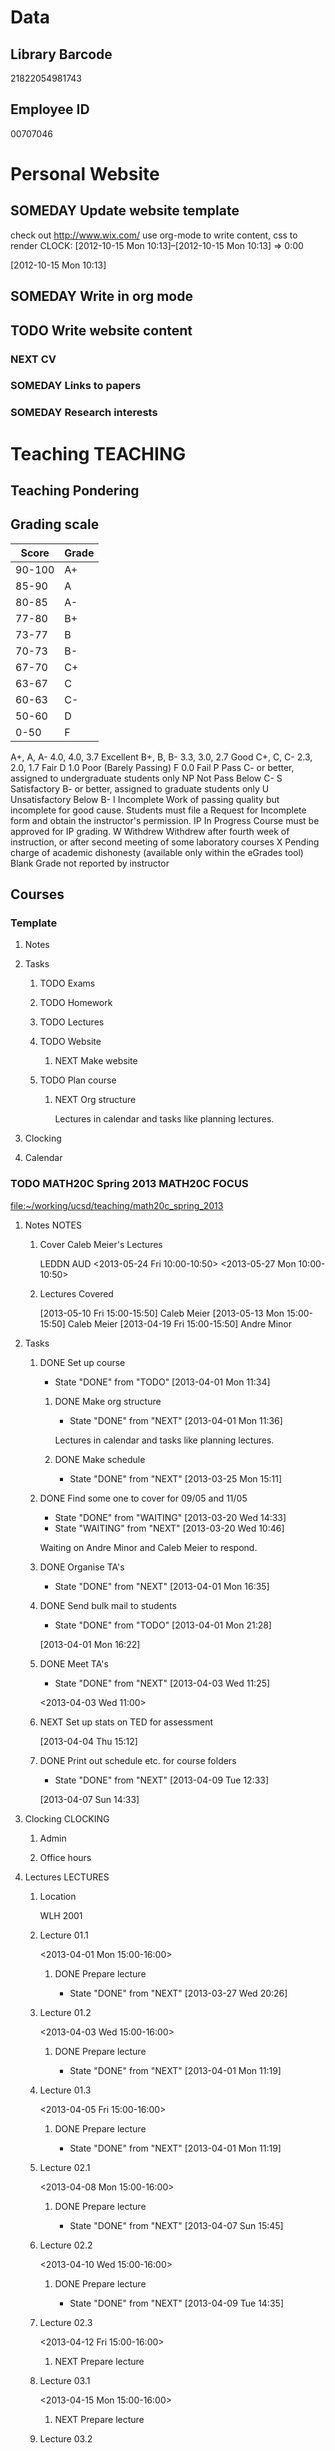 #+LAST_MOBILE_CHANGE: 2013-04-08 16:12:53
#+FILETAGS: UCSD

* Data
  :PROPERTIES:
  :ID:       d2c5387f-37a1-4466-ae9c-48e1c98cad53
  :END:
** Library Barcode
21822054981743
** Employee ID
00707046
* Personal Website
  :PROPERTIES:
  :ID:       05f896fc-0400-4ac3-bfef-5e3c5457fd02
  :END:
** SOMEDAY Update website template
check out http://www.wix.com/
use org-mode to write content, css to render
  CLOCK: [2012-10-15 Mon 10:13]--[2012-10-15 Mon 10:13] =>  0:00
   :PROPERTIES:
   :ID:       95bed625-9178-4c2e-977b-ca4098a5ae3a
   :END:
[2012-10-15 Mon 10:13]

** SOMEDAY Write in org mode
   :PROPERTIES:
   :ID:       d4065564-7904-47cc-b82c-68a9e060597e
   :END:
** TODO Write website content
   :PROPERTIES:
   :ID:       5c8378f9-737c-4a4a-98ea-52d9c4ca3e93
   :END:
*** NEXT CV
    :PROPERTIES:
    :ID:       27dfad08-3c5c-4678-a6d6-83cf0594c320
    :END:
*** SOMEDAY Links to papers
    :PROPERTIES:
    :ID:       001a6a07-ac07-41ab-918a-fea9bd071d53
    :END:
*** SOMEDAY Research interests
    :PROPERTIES:
    :ID:       3dd10810-b2c4-4677-b2c4-e4d542620645
    :END:
* Teaching 							   :TEACHING:
  :LOGBOOK:
  CLOCK: [2012-12-06 Thu 10:53]--[2012-12-06 Thu 11:05] =>  0:12
  :END:
  :PROPERTIES:
  :CATEGORY: Teaching
  :ID:       f63ebcdd-e3a9-40ec-8e3d-616bac271988
  :END:
** Teaching Pondering
   :LOGBOOK:
   CLOCK: [2013-02-15 Fri 10:05]--[2013-02-15 Fri 10:28] =>  0:23
   :END:
** Grading scale
|  Score | Grade |
|--------+-------|
| 90-100 | A+    |
|  85-90 | A     |
|  80-85 | A-    |
|  77-80 | B+    |
|  73-77 | B     |
|  70-73 | B-    |
|  67-70 | C+    |
|  63-67 | C     |
|  60-63 | C-    |
|  50-60 | D     |
|   0-50 | F     |

A+, A, A-	4.0, 4.0, 3.7	Excellent
B+, B, B-	3.3, 3.0, 2.7	Good
C+, C, C-	2.3, 2.0, 1.7	Fair
D	1.0	Poor (Barely Passing)
F	0.0	Fail
P	Pass	C- or better, assigned to undergraduate students only
NP	Not Pass	Below C-
S	Satisfactory	B- or better, assigned to graduate students only
U	Unsatisfactory	Below B-
I	Incomplete	Work of passing quality but incomplete for good cause. Students must file a Request for Incomplete form and obtain the instructor's permission.
IP	In Progress	Course must be approved for IP grading.
W	Withdrew	Withdrew after fourth week of instruction, or after second meeting of some laboratory courses
X	Pending charge of academic dishonesty (available only within the eGrades tool)
Blank	Grade not reported by instructor

** Courses
*** Template
**** Notes
**** Tasks
***** TODO Exams
      :PROPERTIES:
      :ID:       c7681154-0a25-4143-9e3a-9c5e3871c3ef
      :END:
***** TODO Homework
      :PROPERTIES:
      :ID:       da4b56d1-423c-4f4c-ab2b-0c5b0c5f018c
      :END:
***** TODO Lectures
      :PROPERTIES:
      :ID:       6e320867-249a-486f-a53a-dced95d00a55
      :END:
***** TODO Website
      :PROPERTIES:
      :ID:       696922e3-5fc4-44dd-92e8-7756f2bdd477
      :END:
****** NEXT Make website
       :PROPERTIES:
       :ID:       e0c53278-5035-45e6-9515-1c0d9f37596b
       :END:
***** TODO Plan course
      :PROPERTIES:
      :ID:       971939b9-8590-47d9-b9ab-4df48f7bdcaa
      :END:
****** NEXT Org structure
       :PROPERTIES:
       :ID:       b91f87d9-508b-4276-8683-c03daa6b3ba8
       :END:
Lectures in calendar and tasks like planning lectures.
**** Clocking
**** Calendar
*** TODO MATH20C Spring 2013				      :MATH20C:FOCUS:
    :LOGBOOK:
    :END:
    :PROPERTIES:
    :ID:       b7714d68-e3c3-4424-be34-62a9473108e4
    :END:
    [[file:~/working/ucsd/teaching/math20c_spring_2013]]
**** Notes							      :NOTES:
***** Cover Caleb Meier's Lectures
LEDDN AUD
<2013-05-24 Fri 10:00-10:50> 
<2013-05-27 Mon 10:00-10:50> 
***** Lectures Covered
[2013-05-10 Fri 15:00-15:50] Caleb Meier
[2013-05-13 Mon 15:00-15:50] Caleb Meier
[2013-04-19 Fri 15:00-15:50] Andre Minor
**** Tasks
***** DONE Set up course
      SCHEDULED: <2013-03-18 Mon> DEADLINE: <2013-04-01 Mon>
      - State "DONE"       from "TODO"       [2013-04-01 Mon 11:34]
      :LOGBOOK:
      CLOCK: [2013-03-12 Tue 12:09]--[2013-03-12 Tue 12:36] =>  0:27    
      CLOCK: [2013-03-12 Tue 11:26]--[2013-03-12 Tue 11:28] =>  0:02
      :END:
      :PROPERTIES:
      :ID:       e4ea8745-1fb4-494c-bd64-2f0744d2dc30
      :END:
****** DONE Make org structure
       - State "DONE"       from "NEXT"       [2013-04-01 Mon 11:36]
       :LOGBOOK:
       CLOCK: [2013-04-01 Mon 11:20]--[2013-04-01 Mon 11:34] =>  0:14
       CLOCK: [2013-03-30 Sat 20:25]--[2013-03-30 Sat 20:55] =>  0:30
       :END:
       :PROPERTIES:
       :ID:       5f1670be-70cf-4e0c-9db5-630dac608324
       :END:
Lectures in calendar and tasks like planning lectures.
****** DONE Make schedule
       - State "DONE"       from "NEXT"       [2013-03-25 Mon 15:11]
       :LOGBOOK:
       CLOCK: [2013-03-20 Wed 11:45]--[2013-03-20 Wed 11:46] =>  0:01
       CLOCK: [2013-03-20 Wed 11:44]--[2013-03-20 Wed 11:45] =>  0:01
       CLOCK: [2013-03-20 Wed 10:47]--[2013-03-20 Wed 11:40] =>  0:53
       :END:
       :PROPERTIES:
       :ID:       ff8a1dd5-bb2a-45c8-b0e4-b6e15e93778f
       :END:
***** DONE Find some one to cover for 09/05 and 11/05
      - State "DONE"       from "WAITING"    [2013-03-20 Wed 14:33]
      - State "WAITING"    from "NEXT"       [2013-03-20 Wed 10:46] \\
	Waiting on Andre Minor and Caleb Meier to respond.
      :LOGBOOK:
      CLOCK: [2013-03-20 Wed 13:20]--[2013-03-20 Wed 13:28] =>  0:08
      CLOCK: [2013-03-20 Wed 10:32]--[2013-03-20 Wed 10:47] =>  0:15
      :END:
***** DONE Organise TA's
      - State "DONE"       from "NEXT"       [2013-04-01 Mon 16:35]
      :LOGBOOK:
      CLOCK: [2013-04-01 Mon 16:24]--[2013-04-01 Mon 16:35] =>  0:11
      :END:
***** DONE Send bulk mail to students
  SCHEDULED: <2013-04-01 Mon>
  - State "DONE"       from "TODO"       [2013-04-01 Mon 21:28]
  :LOGBOOK:
  CLOCK: [2013-04-01 Mon 16:22]--[2013-04-01 Mon 16:23] =>  0:01
  :END:
      :PROPERTIES:
      :ID:       8e637bf5-770c-4349-ab8f-7f9bf3a0e215
      :END:
[2013-04-01 Mon 16:22]
***** DONE Meet TA's
      - State "DONE"       from "NEXT"       [2013-04-03 Wed 11:25]
      :LOGBOOK:
      CLOCK: [2013-04-03 Wed 11:01]--[2013-04-03 Wed 11:21] =>  0:20
      :END:
<2013-04-03 Wed 11:00>

***** NEXT Set up stats on TED for assessment
  :LOGBOOK:
  :END:
  :PROPERTIES:
  :ID:       759de22f-a2b3-434b-9ac7-5df37006f70d
  :END:
[2013-04-04 Thu 15:12]
***** DONE Print out schedule etc. for course folders
      - State "DONE"       from "NEXT"       [2013-04-09 Tue 12:33]
  :LOGBOOK:
  CLOCK: [2013-04-09 Tue 12:31]--[2013-04-09 Tue 12:33] =>  0:02
  CLOCK: [2013-04-07 Sun 14:33]--[2013-04-07 Sun 14:34] =>  0:01
  :END:
  :PROPERTIES:
  :ID:       8f536ff6-7697-4d83-ad49-a8a997454022
  :END:
[2013-04-07 Sun 14:33]
**** Clocking 							   :CLOCKING:
***** Admin
      :LOGBOOK:
      CLOCK: [2013-04-04 Thu 13:35]--[2013-04-04 Thu 14:36] =>  1:01
      :END:
***** Office hours
**** Lectures							   :LECTURES:
***** Location
WLH 2001
***** Lecture 01.1
      :LOGBOOK:
      CLOCK: [2013-04-01 Mon 14:50]--[2013-04-01 Mon 16:13] =>  1:23
      :END:
      :PROPERTIES:
      :ID:       48c8e91a-98d6-4e8e-aa76-09a049368898
      :END:
<2013-04-01 Mon 15:00-16:00>
****** DONE Prepare lecture 
       - State "DONE"       from "NEXT"       [2013-03-27 Wed 20:26]
      :LOGBOOK:
      CLOCK: [2013-03-27 Wed 09:30]--[2013-03-27 Wed 09:45] =>  0:15
      CLOCK: [2013-03-27 Wed 08:45]--[2013-03-27 Wed 09:10] =>  0:25
      CLOCK: [2013-03-27 Wed 08:07]--[2013-03-27 Wed 08:30] =>  0:23
      :END:

***** Lecture 01.2
      :LOGBOOK:
      CLOCK: [2013-04-03 Wed 14:40]--[2013-04-03 Wed 16:10] =>  1:30
      :END:
      :PROPERTIES:
      :ID:       488c7003-1639-40c7-9f29-6b362addda1f
      :END:
<2013-04-03 Wed 15:00-16:00>
****** DONE Prepare lecture
       - State "DONE"       from "NEXT"       [2013-04-01 Mon 11:19]
       :PROPERTIES:
       :ID:       608e698a-5fab-4b48-8461-e6db228b115b
       :END:
***** Lecture 01.3
      :LOGBOOK:
      CLOCK: [2013-04-05 Fri 14:50]--[2013-04-05 Fri 16:10] =>  1:20
      :END:
      :PROPERTIES:
      :ID:       9e6aaf01-146b-485d-9b09-1e49b7d85075
      :END:

<2013-04-05 Fri 15:00-16:00>
****** DONE Prepare lecture
       - State "DONE"       from "NEXT"       [2013-04-01 Mon 11:19]
       :PROPERTIES:
       :ID:       83c17c4d-a52d-44d2-bb08-60df7350eb08
       :END:
***** Lecture 02.1
:LOGBOOK:
CLOCK: [2013-04-08 Mon 15:00]--[2013-04-08 Mon 16:00] =>  0:59
:END:
      :PROPERTIES:
      :ID:       61f1c2f2-c3c2-4ab3-8ced-f96540385b3c
      :END:
<2013-04-08 Mon 15:00-16:00>
****** DONE Prepare lecture
       DEADLINE: <2013-04-08 Mon>
       - State "DONE"       from "NEXT"       [2013-04-07 Sun 15:45]
       :LOGBOOK:
       CLOCK: [2013-04-07 Sun 15:36]--[2013-04-07 Sun 15:45] =>  0:09
       CLOCK: [2013-04-07 Sun 14:49]--[2013-04-07 Sun 15:16] =>  0:27
       CLOCK: [2013-04-07 Sun 14:34]--[2013-04-07 Sun 14:44] =>  0:10
       CLOCK: [2013-04-07 Sun 14:18]--[2013-04-07 Sun 14:33] =>  0:15
       :END:
       :PROPERTIES:
       :ID:       ff6696aa-379e-447f-b684-b8466bb23e35
       :END:

***** Lecture 02.2
<2013-04-10 Wed 15:00-16:00>
****** DONE Prepare lecture
       DEADLINE: <2013-04-10 Wed>
       - State "DONE"       from "NEXT"       [2013-04-09 Tue 14:35]
       :LOGBOOK:
       CLOCK: [2013-04-09 Tue 13:59]--[2013-04-09 Tue 14:35] =>  0:36
       :END:
       :PROPERTIES:
       :ID:       da1ecd2e-5cb7-4fa7-8359-9a2fa0353d72
       :END:
***** Lecture 02.3
<2013-04-12 Fri 15:00-16:00>
****** NEXT Prepare lecture
       DEADLINE: <2013-04-12 Fri>
       :PROPERTIES:
       :ID:       e4ea0e0c-864e-419f-9469-afe29245f1df
       :END:
***** Lecture 03.1
<2013-04-15 Mon 15:00-16:00>
****** NEXT Prepare lecture
       DEADLINE: <2013-04-15 Mon>
       :PROPERTIES:
       :ID:       9bd15697-9158-459b-bda5-911c6e3376cf
       :END:
***** Lecture 03.2
<2013-04-17 Wed 15:00-16:00>
****** NEXT Prepare lecture
       DEADLINE: <2013-04-17 Wed>
       :PROPERTIES:
       :ID:       4641c67f-178e-4aa2-9102-0e4a6f285c91
       :END:
***** Lecture 03.3
<2013-04-19 Fri 15:00-16:00>
****** NEXT Prepare lecture
       DEADLINE: <2013-04-19 Fri>
       :PROPERTIES:
       :ID:       a1025480-ffcb-4f34-abb4-7ac09c821730
       :END:
***** Lecture 04.1
<2013-04-22 Mon 15:00-16:00>
****** NEXT Prepare lecture
       DEADLINE: <2013-04-22 Mon>
       :PROPERTIES:
       :ID:       7aad3794-ce84-4c8a-82d4-f1416f445989
       :END:
***** Lecture 04.2
<2013-04-24 Wed 15:00-16:00>
****** NEXT Prepare lecture
       DEADLINE: <2013-04-24 Wed>
       :PROPERTIES:
       :ID:       24d15ffd-1198-484f-8009-962bd14754ac
       :END:
***** Lecture 04.3
<2013-04-26 Fri 15:00-16:00>
****** NEXT Prepare lecture
       DEADLINE: <2013-04-26 Fri>
       :PROPERTIES:
       :ID:       a59b83fe-a781-421d-bbda-102cff8341c2
       :END:
***** Lecture 05.1
<2013-04-29 Mon 15:00-16:00>
****** NEXT Prepare lecture
       DEADLINE: <2013-04-29 Mon>
       :PROPERTIES:
       :ID:       a5d2f24b-4f91-4a7d-aec7-723cfefc2142
       :END:
***** Lecture 05.2
<2013-05-01 Wed 15:00-16:00>
****** NEXT Prepare lecture
       DEADLINE: <2013-05-01 Wed>
       :PROPERTIES:
       :ID:       838fc192-8e1e-4d49-bb76-f75c2f59b520
       :END:
***** Lecture 05.3
<2013-05-03 Fri 15:00-16:00>
****** NEXT Prepare lecture
       DEADLINE: <2013-05-03 Fri>
       :PROPERTIES:
       :ID:       5ebf9744-855a-49b7-a05c-32e65659fe9e
       :END:
***** Lecture 06.1
<2013-05-06 Mon 15:00-16:00>
****** NEXT Prepare lecture
       DEADLINE: <2013-05-06 Mon>
       :PROPERTIES:
       :ID:       4ca89fdb-6889-4a84-b6ec-86e204b11c34
       :END:
***** Lecture 06.2
<2013-05-08 Wed 15:00-16:00>
****** NEXT Prepare lecture
       DEADLINE: <2013-05-08 Wed>
       :PROPERTIES:
       :ID:       ed583869-0ee2-4174-95f6-6aba89e855c2
       :END:
***** Lecture 06.3
<2013-05-10 Fri 15:00-16:00>
****** NEXT Prepare lecture
       DEADLINE: <2013-05-10 Fri>
       :PROPERTIES:
       :ID:       193b8bf6-d7e4-4b00-b2ee-93a190a5248e
       :END:
***** Lecture 07.1
<2013-05-13 Mon 15:00-16:00>
****** NEXT Prepare lecture
       DEADLINE: <2013-05-13 Mon>
       :PROPERTIES:
       :ID:       6f8fc8f0-7551-4da7-aee5-47f9251f2bc1
       :END:
***** Lecture 07.2
<2013-05-15 Wed 15:00-16:00>
****** NEXT Prepare lecture
       DEADLINE: <2013-05-15 Wed>
       :PROPERTIES:
       :ID:       5f80ad95-133b-433d-a7b3-4bd7951c49f4
       :END:
***** Lecture 07.3
<2013-05-17 Fri 15:00-16:00>
****** NEXT Prepare lecture
       DEADLINE: <2013-05-17 Fri>
       :PROPERTIES:
       :ID:       4fc592e5-2cf5-4d24-9636-08a42652fdcb
       :END:
***** Lecture 08.1
<2013-05-20 Mon 15:00-16:00>
****** NEXT Prepare lecture
       DEADLINE: <2013-05-20 Mon>
       :PROPERTIES:
       :ID:       f4400b89-f0b7-4b41-a48e-ed8f5d4adf54
       :END:
***** Lecture 08.2
<2013-05-22 Wed 15:00-16:00>
****** NEXT Prepare lecture
       DEADLINE: <2013-05-22 Wed>
       :PROPERTIES:
       :ID:       19ca1ce0-bf63-4b05-9425-ab5efc34714d
       :END:
***** Lecture 08.3
<2013-05-24 Fri 15:00-16:00>
****** NEXT Prepare lecture
       DEADLINE: <2013-05-24 Fri>
       :PROPERTIES:
       :ID:       eef560ce-ee41-4290-aa71-4d022bf87461
       :END:
***** Lecture 09.1
<2013-05-27 Mon 15:00-16:00>
****** NEXT Prepare lecture
       DEADLINE: <2013-05-27 Mon>
       :PROPERTIES:
       :ID:       e5df2318-ca0a-4bbe-9b9b-0040e1af036a
       :END:
***** Lecture 09.2
<2013-05-29 Wed 15:00-16:00>
****** NEXT Prepare lecture
       DEADLINE: <2013-05-29 Wed>
       :PROPERTIES:
       :ID:       f342e3fa-da7d-4108-9bd7-8f8cf15e2fa0
       :END:
***** Lecture 09.3
<2013-05-31 Fri 15:00-16:00>
****** NEXT Prepare lecture
       DEADLINE: <2013-05-31 Fri>
       :PROPERTIES:
       :ID:       0de61db0-6150-494e-b022-9fd843f34712
       :END:
***** Lecture 10.1
<2013-06-03 Mon 15:00-16:00>
****** NEXT Prepare lecture
       DEADLINE: <2013-06-03 Mon>
       :PROPERTIES:
       :ID:       4dd596b3-9553-4c7d-9f58-c0ac74f3906c
       :END:
***** Lecture 10.2
<2013-06-05 Wed 15:00-16:00>
****** NEXT Prepare lecture
       DEADLINE: <2013-06-05 Wed>
       :PROPERTIES:
       :ID:       8836acd8-5f6f-4413-9c80-59335ab3a52a
       :END:
***** Lecture 10.3
<2013-06-07 Fri 15:00-16:00>
****** NEXT Prepare lecture
       DEADLINE: <2013-06-07 Fri>
       :PROPERTIES:
       :ID:       965091b8-c67d-406e-b6a9-ea484f242592
       :END:
**** Exams							      :EXAMS:
***** Midterm 1
****** NEXT Write Midterm 1
       DEADLINE: <2013-04-24 Wed>
       :PROPERTIES:
       :ID:       130cbac1-0924-430e-9e18-e86c3251edd0
       :END:
***** Midterm 2
****** NEXT Write Midterm 2
       DEADLINE: <2013-05-20 Mon>
       :PROPERTIES:
       :ID:       13ed4a3c-4d9a-4e9a-8524-56bf7bb7c089
       :END:
***** Final
****** NEXT Write Final
       DEADLINE: <2013-06-05 Wed>
       :PROPERTIES:
       :ID:       7365f941-36cb-4b8f-af0b-32d795e33de9
       :END:
**** Homework							   :HOMEWORK:
***** Homework 1
****** DONE Set Homework 01
       DEADLINE: <2013-04-03 Wed>
       - State "DONE"       from "NEXT"       [2013-04-03 Wed 17:30]
       :LOGBOOK:
       CLOCK: [2013-04-03 Wed 16:22]--[2013-04-03 Wed 17:29] =>  1:07
       CLOCK: [2013-04-03 Wed 14:19]--[2013-04-03 Wed 14:40] =>  0:21
       CLOCK: [2013-04-03 Wed 11:21]--[2013-04-03 Wed 12:05] =>  0:44
       CLOCK: [2013-04-03 Wed 10:57]--[2013-04-03 Wed 11:01] =>  0:04
       :END:
       :PROPERTIES:
       :ID:       e50730dc-0570-411c-8ef3-885cdeef1103
       :END:

***** Homework 2
****** NEXT Set Homework 02
       DEADLINE: <2013-04-12 Fri>
       :PROPERTIES:
       :ID:       6dd254a4-584d-454c-b4c5-0504ebd1fc78
       :END:

***** Homework 3
****** NEXT Set Homework 03
       DEADLINE: <2013-04-26 Fri>
       :PROPERTIES:
       :ID:       cd20affb-236e-41a1-b99c-81bc0363e0c7
       :END:

***** Homework 4
****** NEXT Set Homework 04
       DEADLINE: <2013-05-10 Fri>
       :PROPERTIES:
       :ID:       7a405722-577c-40a1-ae51-5a871a657613
       :END:

***** Homework 5
****** NEXT Set Homework 05
       DEADLINE: <2013-05-24 Fri>
       :PROPERTIES:
       :ID:       0be961ca-b6a6-46e6-8f40-999705c0e649
       :END:

***** NEXT Change homework due time to 4pm
  :LOGBOOK:
  :END:
  :PROPERTIES:
  :ID:       8a99b95b-0a55-43cd-a1e6-ab39add3f79a
  :END:
[2013-04-04 Thu 15:12]
**** Website
***** DONE Make website
      - State "DONE"       from "NEXT"       [2013-03-20 Wed 16:17]
      :LOGBOOK:
      CLOCK: [2013-03-20 Wed 15:50]--[2013-03-20 Wed 16:17] =>  0:27
      CLOCK: [2013-03-20 Wed 15:20]--[2013-03-20 Wed 15:47] =>  0:27
      CLOCK: [2013-03-20 Wed 14:46]--[2013-03-20 Wed 15:12] =>  0:26
      CLOCK: [2013-03-20 Wed 13:56]--[2013-03-20 Wed 14:21] =>  0:25
      CLOCK: [2013-03-20 Wed 13:29]--[2013-03-20 Wed 13:54] =>  0:25
      :END:

***** DONE Update grade composition
      - State "DONE"       from "NEXT"       [2013-04-01 Mon 11:49]
      :LOGBOOK:
      CLOCK: [2013-04-01 Mon 11:44]--[2013-04-01 Mon 11:49] =>  0:05
      :END:
***** DONE Create TED Site
      - State "DONE"       from "NEXT"       [2013-04-04 Thu 13:58]
      :PROPERTIES:
      :ID:       d2a86ccc-cf75-421b-b747-691794c372cb
      :END:
- Quizzes
- Link to course home
- Discussion Forums

***** DONE Clairify homework/quiz process
      - State "DONE"       from "NEXT"       [2013-04-05 Fri 11:47]
      :LOGBOOK:
      CLOCK: [2013-04-05 Fri 11:15]--[2013-04-05 Fri 11:47] =>  0:32
      :END:
      :PROPERTIES:
      :ID:       93065af9-f7ec-498e-8316-3348e8e31aa5
      :END:
***** HOLD Add TA's to TED
      - State "HOLD"       from "NEXT"       [2013-04-04 Thu 14:12] \\
	Emailed ACMS request to set it up.
      :PROPERTIES:
      :ID:       bdd19ccf-b641-498c-bc46-9970ac3c2f29
      :END:
***** NEXT Add Grader's to TED with access to grade book
      :PROPERTIES:
      :ID:       5838d30c-a03c-4068-8f24-f81d7fd6154b
      :END:
- Send email request as per instruction email in my inbox.
***** DONE Put TA info on website
      - State "DONE"       from "NEXT"       [2013-04-08 Mon 16:37]
      :LOGBOOK:
      CLOCK: [2013-04-08 Mon 16:32]--[2013-04-08 Mon 16:37] =>  0:05
      :END:
**** Quizzes							       :QUIZ:
***** Quiz 01
****** DONE Set quiz 
       DEADLINE: <2013-03-31 Sun>
       - State "DONE"       from "NEXT"       [2013-03-31 Sun 21:55]
       :LOGBOOK:
       CLOCK: [2013-03-31 Sun 20:39]--[2013-03-31 Sun 21:55] =>  1:16
       CLOCK: [2013-03-31 Sun 16:13]--[2013-03-31 Sun 17:31] =>  1:18
       CLOCK: [2013-03-30 Sat 21:02]--[2013-03-30 Sat 21:11] =>  0:09
       :END:
       :PROPERTIES:
       :ID:       c91a889a-6e75-4bc8-b164-ac20ea8c0b6f
       :END:
****** Questions
- 12.1.3
- 12.1.6
- 12.2.3
- 12.2.5
- 12.3.3
- 12.3.6
***** Quiz 02
****** DONE Set quiz 
       DEADLINE: <2013-04-05 Fri>
       - State "DONE"       from "NEXT"       [2013-04-08 Mon 11:09]
       :LOGBOOK:
       CLOCK: [2013-04-08 Mon 10:52]--[2013-04-08 Mon 11:09] =>  0:17
       CLOCK: [2013-04-08 Mon 10:05]--[2013-04-08 Mon 10:35] =>  0:30
       CLOCK: [2013-04-08 Mon 09:27]--[2013-04-08 Mon 10:00] =>  0:33
       CLOCK: [2013-04-07 Sun 15:54]--[2013-04-07 Sun 16:13] =>  0:19
       :END:
       :PROPERTIES:
       :ID:       99ba4062-f73c-4652-8677-17abc4d19580
       :END:
****** Questions       
***** Quiz 03
****** DONE Set quiz 
       DEADLINE: <2013-04-10 Wed>
       - State "DONE"       from "NEXT"       [2013-04-09 Tue 15:22]
       :LOGBOOK:
       CLOCK: [2013-04-09 Tue 14:49]--[2013-04-09 Tue 15:22] =>  0:33
       :END:
       :PROPERTIES:
       :ID:       b32166f6-6acf-415b-b484-db379e1b8f2a
       :END:
****** Questions

***** Quiz 04
****** NEXT Set quiz 
       DEADLINE: <2013-04-17 Wed>
       :PROPERTIES:
       :ID:       80b1a1ab-93e8-471b-b40c-32fc4fcaf52d
       :END:
****** Questions

***** Quiz 05
****** NEXT Set quiz 
       DEADLINE: <2013-04-24 Wed>
       :PROPERTIES:
       :ID:       2a808063-e084-4c35-ab2e-bf3263c5e0fe
       :END:
****** Questions

***** Quiz 06
****** NEXT Set quiz 
       DEADLINE: <2013-05-01 Wed>
       :PROPERTIES:
       :ID:       d4b00fad-fc84-4735-a397-f59302495730
       :END:
****** Questions

***** Quiz 07
****** NEXT Set quiz 
       DEADLINE: <2013-05-08 Wed>
       :PROPERTIES:
       :ID:       4097b249-f5cc-46af-aab4-f918e55b6b99
       :END:
****** Questions

***** Quiz 08
****** NEXT Set quiz 
       DEADLINE: <2013-05-15 Wed>
       :PROPERTIES:
       :ID:       cfe439a6-ad6e-4e9b-87bd-58980f5abdc9
       :END:
****** Questions

***** Quiz 09
****** NEXT Set quiz 
       DEADLINE: <2013-05-22 Wed>
       :PROPERTIES:
       :ID:       ce473fc3-e7f4-4afe-8329-3b3cf9775479
       :END:
****** Questions

***** Quiz 10
****** NEXT Set quiz 
       DEADLINE: <2013-05-29 Wed>
       :PROPERTIES:
       :ID:       2d7fa15f-8f43-4fad-af54-c66a08479319
       :END:
****** Questions

***** DONE Change quiz due time to Mon 11am
  - State "DONE"       from "TODO"       [2013-04-05 Fri 16:38]
  :LOGBOOK:
  :END:
  :PROPERTIES:
  :ID:       75780c3b-a0b4-4657-a13b-ccccf5829c62
  :END:
[2013-04-04 Thu 15:12]
***** NEXT Put quiz problems on Website
  :LOGBOOK:
  :END:
      :PROPERTIES:
      :ID:       85507982-8c3a-4774-ba05-d59bc2147301
      :END:
[2013-04-05 Fri 16:44]
*** TODO MATH20D Spring 2013 				      :MATH20D:FOCUS:    
    :LOGBOOK:
    :END:
    :PROPERTIES:
    :ID:       01742e1a-c15f-4aab-ada0-59725c2e73e4
    :END:
[[file:~/working/ucsd/teaching/math20d_spring_2013]]
**** Notes							      :NOTES:
***** Prerequisites
Student's have not done linear algebra yet so systems are tricky. However, on the $2x2$ case is needed.
***** MATLAB
MATLAB is homework.
***** Cover Bo Li's Lectures
CENTR 115
<2013-05-01 Wed 11:00-11:50>
***** Lectures Covered
[2013-04-19 Fri 13:00-13:50] 
[2013-05-10 Fri 13:00-13:50] 
[2013-05-13 Mon 13:00-13:50] Bo Li
**** Tasks
***** DONE Set up course
      SCHEDULED: <2013-03-18 Mon> DEADLINE: <2013-04-01 Mon>      
      - State "DONE"       from "TODO"       [2013-04-01 Mon 11:35]
      :PROPERTIES:
      :ID:       e4ea8745-1fb4-494c-bd64-2f0744d2dc30
      :END:
****** DONE Make org structure
       - State "DONE"       from "NEXT"       [2013-04-01 Mon 11:34]
       :LOGBOOK:
       CLOCK: [2013-04-01 Mon 11:02]--[2013-04-01 Mon 11:04] =>  0:02
       CLOCK: [2013-04-01 Mon 11:05]--[2013-04-01 Mon 11:20] =>  0:15
       :END:
       :PROPERTIES:
       :ID:       5ad4ae3e-8428-4bf7-b824-4529a029af51
       :END:
Lectures in calendar and tasks like planning lectures.
****** DONE Make schedule
       - State "DONE"       from "NEXT"       [2013-03-25 Mon 21:01]
       :LOGBOOK:
       CLOCK: [2013-03-25 Mon 20:15]--[2013-03-25 Mon 21:01] =>  0:46
       CLOCK: [2013-03-25 Mon 15:21]--[2013-03-25 Mon 15:38] =>  0:17
       :END:
       :PROPERTIES:
       :ID:       6e61cacf-e959-46f6-9594-a1d237f03753
       :END:
***** DONE Find some one to cover for 09/05 and 11/05
      - State "DONE"       from "WAITING"    [2013-03-30 Sat 20:42]
      - State "WAITING"    from "NEXT"       [2013-03-20 Wed 10:46] \\
	Waiting on Bo Li to respond.
      :PROPERTIES:
      :ID:       c0e6c741-3695-4f33-b08d-2084e46807fd
      :END:

***** DONE Organise TA's
      - State "DONE"       from "NEXT"       [2013-04-01 Mon 16:45]
      :LOGBOOK:
      CLOCK: [2013-04-01 Mon 16:35]--[2013-04-01 Mon 16:45] =>  0:10
      :END:
***** DONE Send bulk mail to students
  SCHEDULED: <2013-04-01 Mon>
  - State "DONE"       from "TODO"       [2013-04-01 Mon 21:28]
  :LOGBOOK:
  :END:
      :PROPERTIES:
      :ID:       57b28dba-0a74-4d0a-b486-9cd6b8db413f
      :END:
[2013-04-01 Mon 16:23]
- Discussions
- Homework
- Quiz
***** DONE Meet TA's
      :LOGBOOK:
      CLOCK: [2013-04-04 Thu 13:10]--[2013-04-04 Thu 13:35] =>  0:25
      :END:
      - State "DONE"       from "TODO"       [2013-04-04 Thu 13:47]
      :PROPERTIES:
      :ID:       e361de6d-f497-434c-8740-ba92b3530218
      :END:
<2013-04-04 Thu 13:30>
***** NEXT Set up stats on TED for assessment
  :LOGBOOK:
  :END:
  :PROPERTIES:
  :ID:       759de22f-a2b3-434b-9ac7-5df37006f70d
  :END:
[2013-04-04 Thu 15:12]
***** DONE Print out schedule etc. for course folders
      - State "DONE"       from "NEXT"       [2013-04-09 Tue 13:34]
  :LOGBOOK:
  CLOCK: [2013-04-07 Sun 14:33]--[2013-04-07 Sun 14:34] =>  0:01
  :END:
  :PROPERTIES:
  :ID:       8f536ff6-7697-4d83-ad49-a8a997454022
  :END:
[2013-04-07 Sun 14:33]
**** Clocking							   :CLOCKING:
***** Admin
***** Office hours
      :LOGBOOK:
      CLOCK: [2013-04-08 Mon 11:18]--[2013-04-08 Mon 11:54] =>  0:36
      :END:
**** Lectures							   :LECTURES:
***** Location
Center 119
***** Lecture 01.1
      :LOGBOOK:
      CLOCK: [2013-04-01 Mon 12:50]--[2013-04-01 Mon 14:05] =>  1:15
      :END:
      :PROPERTIES:
      :ID:       2261bdcb-0f48-4461-9bc9-81ab2c9dbf5b
      :END:
<2013-04-01 Mon 13:00-14:00>
****** DONE Prepare lecture 
       - State "DONE"       from "NEXT"       [2013-03-26 Tue 20:26]
      :LOGBOOK:
      CLOCK: [2013-03-26 Tue 10:45]--[2013-03-26 Tue 12:30] =>  1:45
      :END:

***** Lecture 01.2
      :LOGBOOK:
      CLOCK: [2013-04-03 Wed 12:55]--[2013-04-03 Wed 14:12] =>  1:17
      :END:
      :PROPERTIES:
      :ID:       f45dde05-015c-451f-88ce-20cca5550f7f
      :END:
<2013-04-03 Wed 13:00-14:00>
****** DONE Prepare lecture
       - State "DONE"       from "NEXT"       [2013-04-01 Mon 11:19]
       :PROPERTIES:
       :ID:       e754bbd6-cb08-4608-bb74-9726ef93bee9
       :END:
***** Lecture 01.3
      :LOGBOOK:
      CLOCK: [2013-04-05 Fri 12:50]--[2013-04-05 Fri 14:10] =>  1:20
      :END:
      :PROPERTIES:
      :ID:       3e1cc666-11c5-4a0a-b9f3-d9758bf7e70b
      :END:
<2013-04-05 Fri 13:00-14:00>
****** DONE Prepare lecture
       - State "DONE"       from "NEXT"       [2013-04-01 Mon 11:19]
       :PROPERTIES:
       :ID:       226fd287-4eaf-4c14-a079-d9a56a057f00
       :END:
       :LOGBOOK:
       CLOCK: [2013-04-05 Fri 14:10]--[2013-04-05 Fri 14:50] =>  0:40
       :END:
***** Lecture 02.1
      :LOGBOOK:
      CLOCK: [2013-04-08 Mon 12:50]--[2013-04-08 Mon 14:05] =>  1:15
      :END:
      :PROPERTIES:
      :ID:       ebef3e18-c0c7-4e4a-a9f2-198979aca6c3
      :END:

<2013-04-08 Mon 13:00-14:00>
****** DONE Prepare lecture
       DEADLINE: <2013-04-08 Mon>
       - State "DONE"       from "NEXT"       [2013-04-07 Sun 14:28]
       :LOGBOOK:
       CLOCK: [2013-04-07 Sun 13:32]--[2013-04-07 Sun 14:13] =>  0:41
       CLOCK: [2013-04-07 Sun 12:50]--[2013-04-07 Sun 13:19] =>  0:29
       :END:
       :PROPERTIES:
       :ID:       6271dcfb-ac58-47f5-bb8a-d383fc2f8683
       :END:
***** Lecture 02.2
<2013-04-10 Wed 13:00-14:00>
****** DONE Prepare lecture
       DEADLINE: <2013-04-10 Wed>
       - State "DONE"       from "NEXT"       [2013-04-09 Tue 13:36]
       :LOGBOOK:
       CLOCK: [2013-04-09 Tue 12:33]--[2013-04-09 Tue 13:36] =>  1:03
       :END:
       :PROPERTIES:
       :ID:       ab1bf1f0-fd0b-4cec-abdf-255104977fe1
       :END:
***** Lecture 02.3
<2013-04-12 Fri 13:00-14:00>
****** NEXT Prepare lecture
       DEADLINE: <2013-04-12 Fri>
       :PROPERTIES:
       :ID:       53e1522f-00a7-4045-bd19-90c64b427660
       :END:
***** Lecture 03.1
<2013-04-15 Mon 13:00-14:00>
****** NEXT Prepare lecture
       DEADLINE: <2013-04-15 Mon>
       :PROPERTIES:
       :ID:       e60d6479-c93c-40af-b54b-3f4c23dd90db
       :END:
***** Lecture 03.2
<2013-04-17 Wed 13:00-14:00>
****** NEXT Prepare lecture
       DEADLINE: <2013-04-17 Wed>
       :PROPERTIES:
       :ID:       63656879-f20a-4ec9-822a-034809a28dae
       :END:
***** Lecture 03.3
<2013-04-19 Fri 13:00-14:00>
****** NEXT Prepare lecture
       DEADLINE: <2013-04-19 Fri>
       :PROPERTIES:
       :ID:       ca7d462e-035f-4f2b-9966-204092282220
       :END:
***** Lecture 04.1
<2013-04-22 Mon 13:00-14:00>
****** NEXT Prepare lecture
       DEADLINE: <2013-04-22 Mon>
       :PROPERTIES:
       :ID:       3de35963-e3c3-4ccc-869c-7f9a40638d16
       :END:
***** Lecture 04.2
<2013-04-24 Wed 13:00-14:00>
****** NEXT Prepare lecture
       DEADLINE: <2013-04-24 Wed>
       :PROPERTIES:
       :ID:       1515b7ec-445d-4ef6-bb63-86782a51fda0
       :END:
***** Lecture 04.3
<2013-04-26 Fri 13:00-14:00>
****** NEXT Prepare lecture
       DEADLINE: <2013-04-26 Fri>
       :PROPERTIES:
       :ID:       a0f11393-96fb-4122-9c0e-951fca6d2ee7
       :END:
***** Lecture 05.1
<2013-04-29 Mon 13:00-14:00>
****** NEXT Prepare lecture
       DEADLINE: <2013-04-29 Mon>
       :PROPERTIES:
       :ID:       db813566-02a4-4268-8a62-06a6d1aa2e47
       :END:
***** Lecture 05.2
<2013-05-01 Wed 13:00-14:00>
****** NEXT Prepare lecture
       DEADLINE: <2013-05-01 Wed>
       :PROPERTIES:
       :ID:       bccc60bb-a402-4a55-be3e-a5acf31f427b
       :END:
***** Lecture 05.3
<2013-05-03 Fri 13:00-14:00>
****** NEXT Prepare lecture
       DEADLINE: <2013-05-03 Fri>
       :PROPERTIES:
       :ID:       1a7d2d41-04d9-449e-8c72-a5b778d4723a
       :END:
***** Lecture 06.1
<2013-05-06 Mon 13:00-14:00>
****** NEXT Prepare lecture
       DEADLINE: <2013-05-06 Mon>
       :PROPERTIES:
       :ID:       38902878-8b22-4086-8847-c8df8dc3d326
       :END:
***** Lecture 06.2
<2013-05-08 Wed 13:00-14:00>
****** NEXT Prepare lecture
       DEADLINE: <2013-05-08 Wed>
       :PROPERTIES:
       :ID:       7e560fcc-f279-4226-900c-8bc800183bc7
       :END:
***** Lecture 06.3
<2013-05-10 Fri 13:00-14:00>
****** NEXT Prepare lecture
       DEADLINE: <2013-05-10 Fri>
       :PROPERTIES:
       :ID:       588c3b63-d64d-44a0-bd9f-32ccd8156206
       :END:
***** Lecture 07.1
<2013-05-13 Mon 13:00-14:00>
****** NEXT Prepare lecture
       DEADLINE: <2013-05-13 Mon>
       :PROPERTIES:
       :ID:       4f49ad37-5f4e-4d4c-bf73-509cfdfc82d1
       :END:
***** Lecture 07.2
<2013-05-15 Wed 13:00-14:00>
****** NEXT Prepare lecture
       DEADLINE: <2013-05-15 Wed>
       :PROPERTIES:
       :ID:       28cdc15c-2a99-4cdc-8db9-fd7cb333164b
       :END:
***** Lecture 07.3
<2013-05-17 Fri 13:00-14:00>
****** NEXT Prepare lecture
       DEADLINE: <2013-05-17 Fri>
       :PROPERTIES:
       :ID:       eb7bc9d4-b6b6-44a7-93d6-3a40c79a636f
       :END:
***** Lecture 08.1
<2013-05-20 Mon 13:00-14:00>
****** NEXT Prepare lecture
       DEADLINE: <2013-05-20 Mon>
       :PROPERTIES:
       :ID:       7f52fe34-f1c1-44c1-bdf7-25cd8c7b6416
       :END:
***** Lecture 08.2
<2013-05-22 Wed 13:00-14:00>
****** NEXT Prepare lecture
       DEADLINE: <2013-05-22 Wed>
       :PROPERTIES:
       :ID:       11fea151-eaf7-49bf-a6f3-9ee5f24a7da9
       :END:
***** Lecture 08.3
<2013-05-24 Fri 13:00-14:00>
****** NEXT Prepare lecture
       DEADLINE: <2013-05-24 Fri>
       :PROPERTIES:
       :ID:       bf6e0264-66a8-4193-bc46-8ea534d0a388
       :END:
***** Lecture 09.1
<2013-05-27 Mon 13:00-14:00>
****** NEXT Prepare lecture
       DEADLINE: <2013-05-27 Mon>
       :PROPERTIES:
       :ID:       bdf6dd6b-b2b9-44b7-b0ea-21bf6da8810c
       :END:
***** Lecture 09.2
<2013-05-29 Wed 13:00-14:00>
****** NEXT Prepare lecture
       DEADLINE: <2013-05-29 Wed>
       :PROPERTIES:
       :ID:       42f0a163-47d2-4fcd-a774-a347af125652
       :END:
***** Lecture 09.3
<2013-05-31 Fri 13:00-14:00>
****** NEXT Prepare lecture
       DEADLINE: <2013-05-31 Fri>
       :PROPERTIES:
       :ID:       f08b1bf0-a228-46a7-a4a2-5bc29312da70
       :END:
***** Lecture 10.1
<2013-06-03 Mon 13:00-14:00>
****** NEXT Prepare lecture
       DEADLINE: <2013-06-03 Mon>
       :PROPERTIES:
       :ID:       3760b816-c5ad-41b2-8322-f2146383f656
       :END:
***** Lecture 10.2
<2013-06-05 Wed 13:00-14:00>
****** NEXT Prepare lecture
       DEADLINE: <2013-06-05 Wed>
       :PROPERTIES:
       :ID:       766da1ae-f2df-4d76-a844-40a6310e79c6
       :END:
***** Lecture 10.3
<2013-06-07 Fri 13:00-14:00>
****** NEXT Prepare lecture
       DEADLINE: <2013-06-07 Fri>
       :PROPERTIES:
       :ID:       7910c8fb-5ac7-47cc-a653-99046f467819
       :END:

**** Exams							      :EXAMS:
***** Midterm 1
****** NEXT Write Midterm 1
       DEADLINE: <2013-04-24 Wed>
       :PROPERTIES:
       :ID:       556d42e6-8573-4c7d-aa80-a24c2748fcb0
       :END:
***** Midterm 2
****** NEXT Write Midterm 2
       DEADLINE: <2013-05-17 Fri>
       :PROPERTIES:
       :ID:       2f9b9e2c-61c2-412d-ad1f-e59cc3583371
       :END:
***** Final
****** NEXT Write Final
       DEADLINE: <2013-06-05 Wed>
       :PROPERTIES:
       :ID:       57a79f76-de1a-4020-a99a-ed40e3c5d1db
       :END:
**** Homework							   :HOMEWORK:
***** Homework 1
****** DONE Set Homework 01
       DEADLINE: <2013-04-03 Wed>
       - State "DONE"       from "NEXT"       [2013-04-04 Thu 21:43]
       :LOGBOOK:
       CLOCK: [2013-04-04 Thu 18:42]--[2013-04-04 Thu 19:35] =>  0:53
       :END:
       :PROPERTIES:
       :ID:       62fa4fb5-0e7b-4082-b8d6-27f9b15c4c33
       :END:

***** Homework 2
****** NEXT Set Homework 02
       DEADLINE: <2013-04-12 Fri>
       :PROPERTIES:
       :ID:       a605b39d-4e19-4649-81ca-19e6d2dca4c9
       :END:

***** Homework 3
****** NEXT Set Homework 03
       DEADLINE: <2013-04-26 Fri>
       :PROPERTIES:
       :ID:       c2e0c6bd-7867-4b08-98a6-3525312b7e7f
       :END:

***** Homework 4
****** NEXT Set Homework 04
       DEADLINE: <2013-05-10 Fri>
       :PROPERTIES:
       :ID:       c4736943-b755-4fdd-b0d6-522c2eab877d
       :END:

***** Homework 5
****** NEXT Set Homework 05
       DEADLINE: <2013-05-24 Fri>
       :PROPERTIES:
       :ID:       11083b9b-09dc-46c6-82d5-2e084e51f163
       :END:

***** NEXT Change homework due time to 4pm
  :LOGBOOK:
  :END:
  :PROPERTIES:
  :ID:       8a99b95b-0a55-43cd-a1e6-ab39add3f79a
  :END:
[2013-04-04 Thu 15:12]
**** Website
***** DONE Make Website
      - State "DONE"       from "NEXT"           [2013-03-29 Fri 14:19]
       :LOGBOOK:
       CLOCK: [2013-03-25 Mon 15:38]--[2013-03-25 Mon 16:02] =>  0:24
       :END:
       :PROPERTIES:
       :ID:       56c62e50-94a7-4c6b-8cb9-d0bb22ac3325
       :END: 

***** DONE Update grade composition
      - State "DONE"       from "NEXT"       [2013-04-01 Mon 11:44]
      :LOGBOOK:
      CLOCK: [2013-04-01 Mon 11:40]--[2013-04-01 Mon 11:44] =>  0:04
      :END:
***** DONE Create TED Site
      - State "DONE"       from "NEXT"       [2013-04-04 Thu 13:58]
      :PROPERTIES:
      :ID:       5e11f204-3dfa-44c1-b070-4dd3ade87b57
      :END:
- Quizzes
- Link to course home
- Discussion Forums

***** DONE Clairify homework/quiz process
      - State "DONE"       from "NEXT"       [2013-04-05 Fri 12:10]
      :LOGBOOK:
      CLOCK: [2013-04-05 Fri 11:48]--[2013-04-05 Fri 12:10] =>  0:22
      :END:
      :PROPERTIES:
      :ID:       d86999b0-c85b-4aca-baca-90bdf0c15cf5
      :END:

***** DONE Put TA info on website
      - State "DONE"       from "NEXT"       [2013-04-08 Mon 16:32]
      :LOGBOOK:
      CLOCK: [2013-04-08 Mon 16:20]--[2013-04-08 Mon 16:32] =>  0:12
      :END:
***** NEXT Grant graders access to TED grade book
      - State "NEXT"       from "HOLD"       [2013-04-05 Fri 11:48]
      - State "HOLD"       from "NEXT"       [2013-04-04 Thu 14:12] \\
	Emailed ACMS request to set it up.
      :PROPERTIES:
      :ID:       fbdd1a20-2bf7-4ad0-91e5-1c52ac79c7b8
      :END:
- Send email request as per instruction email in my inbox.
**** Quizzes							       :QUIZ:
***** Quiz 01
****** DONE Set quiz 
       DEADLINE: <2013-04-01 Mon>
       - State "DONE"       from "DONE"       [2013-04-04 Thu 22:10]
       - State "DONE"       from "NEXT"       [2013-04-04 Thu 21:43]
       :PROPERTIES:
       :ID:       e0a6cf2b-492b-4ecb-92a9-a36c04b4d0be
       :END:
****** Questions
***** Quiz 02
****** DONE Set quiz 
       DEADLINE: <2013-04-05 Fri>
       - State "DONE"       from "NEXT"       [2013-04-04 Thu 22:12]
       :LOGBOOK:
       CLOCK: [2013-04-04 Thu 21:57]--[2013-04-04 Thu 22:11] =>  0:14
       CLOCK: [2013-04-04 Thu 20:35]--[2013-04-04 Thu 21:55] =>  1:20
       :END:
       :PROPERTIES:
       :ID:       1c9452f4-13fb-428b-8780-9a92cc905004
       :END:
****** Questions

***** Quiz 03
****** NEXT Set quiz 
       DEADLINE: <2013-04-10 Wed>
       :PROPERTIES:
       :ID:       09ea871a-f3e7-4b41-8923-ced3d5dd02e2
       :END:
****** Questions

***** Quiz 04
****** NEXT Set quiz 
       DEADLINE: <2013-04-17 Wed>
       :PROPERTIES:
       :ID:       37d9d549-2b33-4ff7-9b09-312ace69d011
       :END:
****** Questions

***** Quiz 05
****** NEXT Set quiz 
       DEADLINE: <2013-04-24 Wed>
       :PROPERTIES:
       :ID:       e4887be3-aa2b-493b-a02e-e83ca77951c3
       :END:
****** Questions

***** Quiz 06
****** NEXT Set quiz 
       DEADLINE: <2013-05-01 Wed>
       :PROPERTIES:
       :ID:       6652046a-37df-49ea-9859-c3cb1c8d76ed
       :END:
****** Questions

***** Quiz 07
****** NEXT Set quiz 
       DEADLINE: <2013-05-08 Wed>
       :PROPERTIES:
       :ID:       c0fc7838-ed8c-4a28-a9fd-b841d25b8bfc
       :END:
****** Questions

***** Quiz 08
****** NEXT Set quiz 
       DEADLINE: <2013-05-15 Wed>
       :PROPERTIES:
       :ID:       1273c21b-476b-4e8c-8274-63d5536e1521
       :END:
****** Questions

***** Quiz 09
****** NEXT Set quiz 
       DEADLINE: <2013-05-22 Wed>
       :PROPERTIES:
       :ID:       e0245b6f-6ca1-443a-893d-8e8914a2c59f
       :END:
****** Questions

***** Quiz 10
****** NEXT Set quiz 
       DEADLINE: <2013-05-29 Wed>
       :PROPERTIES:
       :ID:       851033c1-a87b-499a-9a9b-afbfcbd2ddcd
       :END:
****** Questions

***** NEXT Put quiz problems on Website
  :LOGBOOK:
  :END:
      :PROPERTIES:
      :ID:       f4f14009-c8c5-4a07-8999-c5e83e2da9ff
      :END:
[2013-04-05 Fri 16:44]
*** TODO MATH142B Winter 2012 					   :MATH142B:
    - State "TODO"       from "DONE"       [2013-03-27 Wed 09:53] \\
      Need to update a student's grade.
    - State "DONE"       from "TODO"       [2013-03-26 Tue 20:29]
    - State "TODO"       from "DONE"       [2013-03-26 Tue 15:58] \\
      Not quite done yet! Two exams need to be graded.
    - State "DONE"       from "TODO"       [2013-03-25 Mon 13:55]
    :LOGBOOK:
    CLOCK: [2013-02-22 Fri 07:36]--[2013-02-22 Fri 07:37] =>  0:01
    :END:
   :PROPERTIES:
   :ID:       1143f380-6198-4a55-b640-8d8e9c7cfb72
   :END:
    [[file:~/working/ucsd/teaching/math142B_winter_2013]]
**** Clocking
***** MATH142B Admin
      :LOGBOOK:
      CLOCK: [2013-03-11 Mon 09:03]--[2013-03-11 Mon 09:05] =>  0:02
      CLOCK: [2013-02-28 Thu 08:40]--[2013-02-28 Thu 09:00] =>  0:20
      CLOCK: [2013-02-28 Thu 07:40]--[2013-02-28 Thu 08:15] =>  0:35
      CLOCK: [2013-02-21 Thu 11:20]--[2013-02-21 Thu 11:43] =>  0:23
      :END:
***** MATH142B Lecturing
     :LOGBOOK:
     CLOCK: [2013-03-15 Fri 10:54]--[2013-03-15 Fri 12:05] =>  1:11
     CLOCK: [2013-03-13 Wed 10:54]--[2013-03-13 Wed 12:05] =>  1:11
     CLOCK: [2013-03-11 Mon 10:56]--[2013-03-11 Mon 12:00] =>  1:04
     CLOCK: [2013-03-06 Wed 10:55]--[2013-03-06 Wed 12:01] =>  1:06
     CLOCK: [2013-03-04 Mon 10:55]--[2013-03-04 Mon 12:01] =>  1:06
     CLOCK: [2013-03-01 Fri 10:55]--[2013-03-01 Fri 12:25] =>  1:30
     CLOCK: [2013-02-27 Wed 10:44]--[2013-02-27 Wed 12:01] =>  1:17
     CLOCK: [2013-02-22 Fri 10:55]--[2013-02-22 Fri 12:04] =>  1:09
     CLOCK: [2013-02-20 Wed 10:50]--[2013-02-20 Wed 12:04] =>  1:14
     CLOCK: [2013-02-15 Fri 10:55]--[2013-02-15 Fri 12:06] =>  1:11
     CLOCK: [2013-02-13 Wed 10:55]--[2013-02-13 Wed 12:00] =>  1:05
     CLOCK: [2013-02-11 Mon 10:56]--[2013-02-11 Mon 12:00] =>  1:04
     CLOCK: [2013-02-11 Mon 10:15]--[2013-02-11 Mon 10:34] =>  0:19
     CLOCK: [2013-02-08 Fri 10:52]--[2013-02-08 Fri 12:24] =>  1:32
     CLOCK: [2013-02-06 Wed 10:54]--[2013-02-06 Wed 12:10] =>  1:16
     CLOCK: [2013-02-04 Mon 10:53]--[2013-02-04 Mon 12:03] =>  1:10
     CLOCK: [2013-01-30 Wed 10:55]--[2013-01-30 Wed 12:07] =>  1:12
     CLOCK: [2013-01-28 Mon 10:51]--[2013-01-28 Mon 12:07] =>  1:16
     CLOCK: [2013-01-25 Fri 10:55]--[2013-01-25 Fri 12:10] =>  1:15
     CLOCK: [2013-01-23 Wed 10:55]--[2013-01-23 Wed 12:10] =>  1:15
     CLOCK: [2013-01-18 Fri 10:55]--[2013-01-18 Fri 12:10] =>  1:15
     CLOCK: [2013-01-16 Wed 10:55]--[2013-01-16 Wed 12:20] =>  1:25
     CLOCK: [2013-01-14 Mon 10:50]--[2013-01-14 Mon 12:05] =>  1:15
     CLOCK: [2013-01-11 Fri 11:00]--[2013-01-11 Fri 12:05] =>  1:05
     CLOCK: [2013-01-09 Wed 10:53]--[2013-01-09 Wed 11:56] =>  1:03
     CLOCK: [2013-01-07 Mon 11:00]--[2013-01-07 Mon 12:00] =>  1:00
     :END:
     :PROPERTIES:
     :ID:       2c1e0b59-5aae-4c8b-af38-da65f92e46e5
     :END:

***** Office hours
     :LOGBOOK:
     CLOCK: [2013-03-15 Fri 12:58]--[2013-03-15 Fri 14:10] =>  1:12
     CLOCK: [2013-03-15 Fri 10:03]--[2013-03-15 Fri 10:30] =>  0:27
     CLOCK: [2013-03-13 Wed 10:03]--[2013-03-13 Wed 10:54] =>  0:51
     CLOCK: [2013-03-11 Mon 09:59]--[2013-03-11 Mon 10:56] =>  0:57
     CLOCK: [2013-03-01 Fri 13:05]--[2013-03-01 Fri 13:55] =>  0:50
     CLOCK: [2013-03-01 Fri 10:04]--[2013-03-01 Fri 10:54] =>  0:50
     CLOCK: [2013-02-22 Fri 12:53]--[2013-02-22 Fri 14:19] =>  1:26
     CLOCK: [2013-02-22 Fri 10:10]--[2013-02-22 Fri 10:55] =>  0:45
     CLOCK: [2013-02-13 Wed 10:10]--[2013-02-13 Wed 10:35] =>  0:25
     CLOCK: [2013-01-31 Thu 13:40]--[2013-01-31 Thu 14:35] =>  0:55
     CLOCK: [2013-01-31 Thu 11:20]--[2013-01-31 Thu 12:35] =>  1:15
     CLOCK: [2013-01-25 Fri 10:25]--[2013-01-25 Fri 10:55] =>  0:30
     CLOCK: [2013-01-24 Thu 10:53]--[2013-01-24 Thu 11:01] =>  0:08
     CLOCK: [2013-01-17 Thu 11:05]--[2013-01-17 Thu 12:15] =>  1:10
     :END:
**** DONE Plan MATH142B course
     - State "DONE"       from "TODO"       [2013-03-19 Tue 13:56]
     :LOGBOOK:
     CLOCK: [2013-01-02 Wed 10:38]--[2013-01-02 Wed 10:39] =>  0:01
     :END:
     :PROPERTIES:
     :ID:       15fccd9a-a1ed-41b6-a3bb-fdb03475e91d
     :END:
***** DONE Get text book from Holly et. al.
      - State "DONE"       from "NEXT"       [2012-12-11 Tue 10:16]
      :LOGBOOK:
      CLOCK: [2012-12-11 Tue 10:12]--[2012-12-11 Tue 10:16] =>  0:04
      :END:
      :PROPERTIES:
      :ID:       02669ad2-413d-4cc6-8e4e-2024b6a3878b
      :END:
***** DONE Make course outline
      SCHEDULED: <2013-01-02 Wed>
      - State "DONE"       from "NEXT"       [2013-01-02 Wed 10:30]
      DEADLINE: <2013-01-04 Fri>
      :LOGBOOK:
      CLOCK: [2013-01-02 Wed 10:10]--[2013-01-02 Wed 10:30] =>  0:20
      CLOCK: [2013-01-02 Wed 09:35]--[2013-01-02 Wed 09:53] =>  0:18
      CLOCK: [2012-12-11 Tue 16:15]--[2012-12-11 Tue 16:47] =>  0:32
      CLOCK: [2012-12-11 Tue 12:08]--[2012-12-11 Tue 13:06] =>  0:57
      CLOCK: [2012-12-11 Tue 10:16]--[2012-12-11 Tue 11:16] =>  1:00
      CLOCK: [2012-12-10 Mon 11:08]--[2012-12-10 Mon 11:24] =>  0:16
      CLOCK: [2012-12-10 Mon 10:20]--[2012-12-10 Mon 10:42] =>  0:22
      CLOCK: [2012-12-10 Mon 09:35]--[2012-12-10 Mon 10:00] =>  0:25
      :END:
      :PROPERTIES:
      :ID:       e2b60bcc-754d-45d4-8f67-d7d4f99353e8
      :END:

***** DONE Exams
      - State "DONE"       from "TODO"       [2013-03-19 Tue 13:56]
      :LOGBOOK:
      CLOCK: [2013-02-22 Fri 07:59]--[2013-02-22 Fri 08:00] =>  0:01
      :END:
      :PROPERTIES:
      :ID:       217efa3a-983c-4603-a2dc-330557b7176f
      :END:
****** DONE Write practice midterm exam 1 
       SCHEDULED: <2013-01-24 Thu>     
       - State "DONE"       from "NEXT"       [2013-01-28 Mon 07:22]
       DEADLINE: <2013-01-25 Fri>
       :LOGBOOK:
       CLOCK: [2013-01-25 Fri 10:20]--[2013-01-25 Fri 10:25] =>  0:05
       :END:
       :PROPERTIES:
       :ID:       453f2751-42f6-4db5-8a36-994b180f1000
       :END:
****** DONE Write Midterm 1
       SCHEDULED: <2013-01-14 Mon>     
       - State "DONE"       from "WAITING"    [2013-01-31 Thu 08:55]
       - State "WAITING"    from "NEXT"       [2013-01-29 Tue 12:57] \\
	 Waiting for comments from Bob.
       - State "NEXT"       from "WAITING"    [2013-01-28 Mon 17:19] \\
	 Spoke with Bob Chen.
       - State "WAITING"    from "NEXT"       [2013-01-28 Mon 07:22] \\
	 Talking to Bob Chen about questions.
       DEADLINE: <2013-01-25 Fri>
       :LOGBOOK:
       CLOCK: [2013-01-31 Thu 08:50]--[2013-01-31 Thu 08:55] =>  0:05
       CLOCK: [2013-01-29 Tue 12:46]--[2013-01-29 Tue 12:56] =>  0:10
       CLOCK: [2013-01-28 Mon 12:55]--[2013-01-28 Mon 13:20] =>  0:25
       CLOCK: [2013-01-28 Mon 10:24]--[2013-01-28 Mon 10:51] =>  0:27
       CLOCK: [2013-01-24 Thu 11:32]--[2013-01-24 Thu 12:03] =>  0:31
       :END:
       :PROPERTIES:
       :ID:       f28c589f-6e45-461f-a6b8-fcad6841614b
       :END:

****** DONE Write Midterm 2
       SCHEDULED: <2013-02-11 Mon>
       - State "DONE"       from "NEXT"       [2013-02-22 Fri 07:59]
       - State "NEXT"       from "WAITING"    [2013-02-22 Fri 07:36]
	 Bob gave the OK.
       - State "WAITING"    from "NEXT"       [2013-02-19 Tue 12:24] \\
	 Waiting for Bob's feedback.
       :LOGBOOK:
       CLOCK: [2013-02-22 Fri 07:37]--[2013-02-22 Fri 07:45] =>  0:08
       CLOCK: [2013-02-18 Mon 12:35]--[2013-02-18 Mon 12:50] =>  0:15
       CLOCK: [2013-02-18 Mon 11:40]--[2013-02-18 Mon 12:08] =>  0:28
       CLOCK: [2013-02-18 Mon 10:35]--[2013-02-18 Mon 11:17] =>  0:42
       CLOCK: [2013-02-15 Fri 13:19]--[2013-02-15 Fri 13:24] =>  0:05
       :END:

       DEADLINE: <2013-02-22 Fri>
       :PROPERTIES:
       :ID:       54ef75cb-49e4-4341-8867-09abb397ca9b
       :END:
****** CANCELLED Write Practice Final
       SCHEDULED: <2013-03-10 Sun>
       - State "CANCELLED"  from "NEXT"       [2013-03-10 Sun 15:49] \\
	 Just provided links to old exams instead.
       DEADLINE: <2013-03-11 Mon>
       :PROPERTIES:
       :ID:       45ce5522-5bec-47f1-8e4f-8e821e842188
       :END:

****** DONE Write Final
       SCHEDULED: <2013-02-25 Mon>
       - State "DONE"       from "NEXT"       [2013-03-16 Sat 14:41]
       DEADLINE: <2013-03-15 Fri>
       :LOGBOOK:
       CLOCK: [2013-03-16 Sat 13:05]--[2013-03-16 Sat 14:41] =>  1:36
       CLOCK: [2013-03-14 Thu 11:51]--[2013-03-14 Thu 12:34] =>  0:43
       CLOCK: [2013-03-10 Sun 15:04]--[2013-03-10 Sun 15:49] =>  0:45
       :END:
       :PROPERTIES:
       :ID:       45ce5522-5bec-47f1-8e4f-8e821e842188
       :END:
****** DONE Prepare practice midterm
  DEADLINE: <2013-02-20 Wed> SCHEDULED: <2013-02-14 Thu>
  - State "DONE"       from "NEXT"       [2013-02-22 Fri 07:36]
  :LOGBOOK:
  CLOCK: [2013-02-22 Fri 07:28]--[2013-02-22 Fri 07:36] =>  0:08
  CLOCK: [2013-02-20 Wed 20:55]--[2013-02-20 Wed 21:25] =>  0:30
  CLOCK: [2013-02-20 Wed 13:15]--[2013-02-20 Wed 13:16] =>  0:01
  CLOCK: [2013-02-20 Wed 13:05]--[2013-02-20 Wed 13:14] =>  0:09
  CLOCK: [2013-02-13 Wed 13:49]--[2013-02-13 Wed 13:50] =>  0:01
  :END:
     :PROPERTIES:
     :ID:       0474210c-9788-44d5-bdf4-88498062b269
     :END:
[2013-02-13 Wed 13:49]
****** DONE Upload practice midterm 2
  SCHEDULED: <2013-02-20 Wed>
  - State "DONE"       from "TODO"       [2013-02-22 Fri 08:00]
  :LOGBOOK:
  CLOCK: [2013-02-20 Wed 13:14]--[2013-02-20 Wed 13:15] =>  0:01
  :END:
       :PROPERTIES:
       :ID:       68ea8030-c4d5-49d6-a264-b2dcd113a116
       :END:
[2013-02-20 Wed 13:14]
***** DONE Homework
      - State "DONE"       from "TODO"       [2013-02-26 Tue 09:21]
      :LOGBOOK:
      :END:
      :PROPERTIES:
      :ID:       834ef9b6-e67a-42aa-b0c0-780e0ebfcfaf
      :END:
****** DONE Set Homework 1
       SCHEDULED: <2013-01-02 Wed>
       - State "DONE"       from "NEXT"       [2013-01-02 Wed 10:46]
       DEADLINE: <2013-01-04 Fri>
       :LOGBOOK:
       CLOCK: [2013-01-02 Wed 10:39]--[2013-01-02 Wed 10:46] =>  0:07
       :END:
       :PROPERTIES:
       :ID:       06696ba2-fa0c-4160-8f8c-d52c0e118378
       :END:

****** DONE Set Homework 2
       SCHEDULED: <2013-01-14 Mon>
       - State "DONE"       from "NEXT"       [2013-01-17 Thu 17:23]
       :LOGBOOK:
       CLOCK: [2013-01-17 Thu 17:15]--[2013-01-17 Thu 17:25] =>  0:10
       CLOCK: [2013-01-14 Mon 10:32]--[2013-01-14 Mon 10:50] =>  0:18
       :END:


       DEADLINE: <2013-01-18 Fri>
       :PROPERTIES:
       :ID:       2f4712d3-63a0-4711-bb5b-2c310a71a761
       :END:
****** DONE Set Homework 3
       SCHEDULED: <2013-01-28 Mon> 
       - State "DONE"       from "NEXT"       [2013-01-31 Thu 09:11]
       DEADLINE: <2013-02-01 Fri>
       :LOGBOOK:
       CLOCK: [2013-01-31 Thu 08:57]--[2013-01-31 Thu 09:11] =>  0:14
       :END:
       :PROPERTIES:
       :ID:       d6a0375a-2e8b-40c1-a9d3-8cd8d9aa37e2
       :END:

****** DONE Set Homework 4
       SCHEDULED: <2013-02-11 Mon>
       - State "DONE"       from "NEXT"       [2013-02-16 Sat 19:52]
       DEADLINE: <2013-02-15 Fri>
       :LOGBOOK:
       CLOCK: [2013-02-15 Fri 19:31]--[2013-02-15 Fri 19:42] =>  0:11
       :END:
       :PROPERTIES:
       :ID:       f5011f08-eaf0-4429-9041-1f2284de87a5
       :END:

****** DONE Set Homework 5
       SCHEDULED: <2013-02-25 Mon> 
       - State "DONE"       from "NEXT"       [2013-02-25 Mon 11:23]
       DEADLINE: <2013-03-01 Fri>    
       :LOGBOOK:
       CLOCK: [2013-02-25 Mon 10:59]--[2013-02-25 Mon 11:23] =>  0:24
       :END:
       :PROPERTIES:
       :ID:       a09fcef3-939e-41f8-bc9e-19a7f3bdea8e
       :END:

****** DONE Update homework
    - State "DONE"       from "NEXT"       [2013-01-08 Tue 08:52]
  :LOGBOOK:
  CLOCK: [2013-01-07 Mon 15:00]--[2013-01-07 Mon 15:18] =>  0:18
  CLOCK: [2013-01-07 Mon 14:20]--[2013-01-07 Mon 14:34] =>  0:14
  :END:
  :PROPERTIES:
  :ID:       54af3ec8-b699-48c8-bdfd-744e89a405a8
  :END:
[2013-01-07 Mon 14:20]

9 questions total. Specify 4 questions to be graded. 1 mark each for completion for remaining 5.
***** DONE Make website
     SCHEDULED: <2013-01-02 Wed>
     - State "DONE"       from "TODO"       [2013-01-06 Sun 18:00]
      DEADLINE: <2013-01-04 Fri>
      :LOGBOOK:
      :END:
      :PROPERTIES:
      :ID:       6d96956c-1f73-4395-bc03-f448e8f69b73
      :END:

****** DONE Write content
       - State "DONE"       from "NEXT"       [2013-01-03 Thu 13:25]
      :LOGBOOK:
      CLOCK: [2013-01-03 Thu 13:07]--[2013-01-03 Thu 13:25] =>  0:18
      CLOCK: [2013-01-02 Wed 10:46]--[2013-01-02 Wed 11:01] =>  0:15
      CLOCK: [2013-01-02 Wed 09:53]--[2013-01-02 Wed 10:01] =>  0:08
      :END:
       :PROPERTIES:
       :ID:       9e989cf2-368d-4eb8-a557-343d42fbd464
       :END:
****** DONE Research org-export
       - State "DONE"       from "NEXT"       [2013-01-14 Mon 17:38]
       :PROPERTIES:
       :ID:       a1d54cd8-9d5a-43c4-b699-fede63f4c78b
       :END:
****** DONE Write course outline
       - State "DONE"       from "NEXT"       [2013-01-05 Sat 11:40]

       :LOGBOOK:
       CLOCK: [2013-01-05 Sat 11:36]--[2013-01-05 Sat 11:40] =>  0:04
       CLOCK: [2013-01-05 Sat 11:26]--[2013-01-05 Sat 11:29] =>  0:03
       CLOCK: [2013-01-03 Thu 14:37]--[2013-01-03 Thu 15:00] =>  0:23
       CLOCK: [2013-01-03 Thu 13:31]--[2013-01-03 Thu 13:56] =>  0:25
       :END:
       :PROPERTIES:
       :ID:       ada397f8-5f7f-4a1e-8a10-4d787642130d
       :END:
****** DONE Research org-publish
       - State "DONE"       from "NEXT"       [2013-01-05 Sat 11:03]
       :LOGBOOK:
       CLOCK: [2013-01-03 Thu 19:32]--[2013-01-03 Thu 20:01] =>  0:29
       CLOCK: [2013-01-03 Thu 19:21]--[2013-01-03 Thu 19:27] =>  0:06
       :END:

       :PROPERTIES:
       :ID:       5a864ba1-934c-4473-a018-6b0404c7f8a4
       :END:

****** DONE Implement org-publish
       - State "DONE"       from "NEXT"       [2013-01-05 Sat 11:02]

       :LOGBOOK:
       CLOCK: [2013-01-03 Thu 19:13]--[2013-01-03 Thu 19:21] =>  0:08
       CLOCK: [2013-01-03 Thu 19:04]--[2013-01-03 Thu 19:11] =>  0:07
       CLOCK: [2013-01-03 Thu 14:32]--[2013-01-03 Thu 14:37] =>  0:05
       CLOCK: [2013-01-03 Thu 14:00]--[2013-01-03 Thu 14:28] =>  0:28
       :END:
       :PROPERTIES:
       :ID:       7ecb4d57-b2fc-46db-87d0-84cb0204dc22
       :END:

****** DONE Fix up calendar table
      - State "DONE"       from "NEXT"       [2013-01-06 Sun 14:46]
      :LOGBOOK:
      CLOCK: [2013-01-06 Sun 14:01]--[2013-01-06 Sun 14:46] =>  0:45
      CLOCK: [2013-01-06 Sun 10:00]--[2013-01-06 Sun 10:37] =>  0:37
      CLOCK: [2013-01-05 Sat 11:40]--[2013-01-05 Sat 11:58] =>  0:18
      :END:
      :PROPERTIES:
      :ID:       7712e430-ce12-4c13-bede-57e4b5810ca0
      :END:
[[http://www.w3schools.com/css/css_table.asp]]
[[http://coding.smashingmagazine.com/2008/08/13/top-10-css-table-designs/]]
****** DONE Get rid of title heading
       - State "DONE"       from "NEXT"       [2013-01-05 Sat 11:26]
       :LOGBOOK:
       CLOCK: [2013-01-05 Sat 11:09]--[2013-01-05 Sat 11:26] =>  0:17
       :END:
       :PROPERTIES:
       :ID:       ce36c724-1803-470f-a1dc-551ca5a972be
       :END:
****** DONE Publish
       - State "DONE"       from "TODO"       [2013-01-06 Sun 14:24]

       :PROPERTIES:
       :ID:       4a7228cb-ec14-4503-bab6-bf5396cda0bd
       :END:
****** DONE Update website
       - State "DONE"       from "NEXT"       [2013-01-08 Tue 08:51]
       :LOGBOOK:
       CLOCK: [2013-02-05 Tue 12:21]--[2013-02-05 Tue 12:35] =>  0:14
       CLOCK: [2013-01-07 Mon 13:54]--[2013-01-07 Mon 14:06] =>  0:12
       :END:
       :PROPERTIES:
       :ID:       166cc4aa-620c-4523-b699-ca2ced33207a
       :END:

***** DONE Plan Lectures
      - State "DONE"       from "TODO"       [2013-03-19 Tue 13:56]
      :LOGBOOK:
      CLOCK: [2013-02-15 Fri 13:18]--[2013-02-15 Fri 13:19] =>  0:01
      :END:
      :PROPERTIES:
      :ID:       cb6490d4-44bd-4622-8b1e-b0c7233b53e2
      :END:
****** DONE Week 1 Lectures
       DEADLINE: <2013-01-06 Sun> SCHEDULED: <2013-01-02 Wed>      
       - State "DONE"       from "TODO"       [2013-01-11 Fri 11:00]
       :PROPERTIES:
       :ID:       ba6bb075-0ca2-4a8c-b92e-97a363939457
       :END:

******* DONE Prepare lecture 1-1
       	- State "DONE"       from "NEXT"       [2013-01-07 Mon 12:02]
       	:PROPERTIES:
       	:ID:       2dd13cd5-878c-45f5-b887-2025656d3c2a
       	:END:
******* DONE Prepare lecture 1-2
       	- State "DONE"       from "NEXT"       [2013-01-08 Tue 14:10]
       	:LOGBOOK:
       	CLOCK: [2013-01-09 Wed 10:38]--[2013-01-09 Wed 10:53] =>  0:15
       	CLOCK: [2013-01-08 Tue 13:25]--[2013-01-08 Tue 14:10] =>  0:45
       	:END:
       	:PROPERTIES:
       	:ID:       6fdfb560-c451-49f4-8029-375abe3195c1
       	:END:
******* DONE Prepare lecture 1-3
       	- State "DONE"       from "NEXT"       [2013-01-11 Fri 11:00]
       	:LOGBOOK:
       	CLOCK: [2013-01-11 Fri 10:30]--[2013-01-11 Fri 11:00] =>  0:30
       	CLOCK: [2013-01-10 Thu 11:50]--[2013-01-10 Thu 12:09] =>  0:19
       	CLOCK: [2013-01-10 Thu 11:10]--[2013-01-10 Thu 11:47] =>  0:37
       	:END:
       	:PROPERTIES:
       	:ID:       f6681d84-5682-4661-ae59-7deb55c886e3
       	:END:
****** DONE Week 2 Lectures
       DEADLINE: <2013-01-13 Sun> SCHEDULED: <2013-01-07 Mon>
       - State "DONE"       from "TODO"       [2013-01-17 Thu 17:23]
       :PROPERTIES:
       :ID:       f6d6f89c-b487-491d-8a78-e0c0b58528d7
       :END:
******* DONE Prepare lecture 2-1
       	- State "DONE"       from "NEXT"       [2013-01-13 Sun 11:04]
       	:LOGBOOK:
       	CLOCK: [2013-01-13 Sun 10:34]--[2013-01-13 Sun 11:04] =>  0:30
       	:END:
       	:PROPERTIES:
       	:ID:       8dadd573-ff8b-44df-ba78-ca6be94f30c1
       	:END:
******* DONE Prepare lecture 2-2
       	- State "DONE"       from "NEXT"       [2013-01-17 Thu 15:57]
       	:LOGBOOK:
       	CLOCK: [2013-01-16 Wed 10:08]--[2013-01-16 Wed 10:41] =>  0:33
       	:END:
       	:PROPERTIES:
       	:ID:       0e8d94d0-dd5f-4755-b59f-e3224de25f86
       	:END:
******* DONE Prepare lecture 2-3
       	- State "DONE"       from "NEXT"       [2013-01-17 Thu 17:23]
       	:LOGBOOK:
       	CLOCK: [2013-01-17 Thu 16:15]--[2013-01-17 Thu 16:34] =>  0:19
       	CLOCK: [2013-01-17 Thu 15:35]--[2013-01-17 Thu 16:12] =>  0:37
       	:END:
       	:PROPERTIES:
       	:ID:       c6a0022f-801e-4e45-b4bc-8404cc93ac5a
       	:END:
****** DONE Week 3 Lectures
       DEADLINE: <2013-01-20 Sun> SCHEDULED: <2013-01-14 Mon>
       - State "DONE"       from "TODO"       [2013-01-24 Thu 11:23]
       :PROPERTIES:
       :ID:       fb6eda16-71c7-4e4f-a52e-08debcd12a4b
       :END:
******* DONE Prepare lecture 3-2
       	- State "DONE"       from "NEXT"       [2013-01-22 Tue 11:50]
       	:LOGBOOK:
       	CLOCK: [2013-01-22 Tue 11:32]--[2013-01-22 Tue 11:50] =>  0:18
       	CLOCK: [2013-01-22 Tue 11:24]--[2013-01-22 Tue 11:25] =>  0:01
       	CLOCK: [2013-01-22 Tue 10:48]--[2013-01-22 Tue 10:57] =>  0:09
       	CLOCK: [2013-01-22 Tue 10:20]--[2013-01-22 Tue 10:44] =>  0:24
       	:END:
       	:PROPERTIES:
       	:ID:       14b2a55e-5d95-440a-a647-99130378dbd7
       	:END:
******* DONE Prepare lecture 3-3
       	- State "DONE"       from "NEXT"       [2013-01-24 Thu 11:23]
       	:LOGBOOK:
       	CLOCK: [2013-01-24 Thu 11:04]--[2013-01-24 Thu 11:24] =>  0:20
       	CLOCK: [2013-01-24 Thu 11:01]--[2013-01-24 Thu 11:02] =>  0:01
       	CLOCK: [2013-01-24 Thu 10:28]--[2013-01-24 Thu 10:53] =>  0:25
       	:END:
       	:PROPERTIES:
       	:ID:       53280d46-7374-4db8-b5fb-c5f4fe56b278
       	:END:
****** DONE Week 4 Lectures
       DEADLINE: <2013-01-27 Sun> SCHEDULED: <2013-01-21 Mon>
       - State "DONE"       from "TODO"       [2013-01-28 Mon 07:19]
       :PROPERTIES:
       :ID:       d05d375a-639f-49fe-bc9f-a0df4ed6b1ad
       :END:
******* DONE Prepare lecture 4-1
       	- State "DONE"       from "NEXT"       [2013-01-27 Sun 13:21]
       	:LOGBOOK:
       	CLOCK: [2013-01-27 Sun 11:54]--[2013-01-27 Sun 12:14] =>  0:20
       	CLOCK: [2013-01-27 Sun 10:54]--[2013-01-27 Sun 11:10] =>  0:16
       	:END:
       	:PROPERTIES:
       	:ID:       5b00bb2d-ada5-43f5-a4b4-382750912814
       	:END:
******* DONE Prepare lecture 4-2
       	- State "DONE"       from "NEXT"       [2013-01-28 Mon 07:19]
       	:PROPERTIES:
       	:ID:       cb6d3c78-4d1e-4218-aad5-58dcd9b5ec8f
       	:END:
       	:LOGBOOK:
       	CLOCK: [2013-01-27 Sun 11:17]--[2013-01-27 Sun 11:36] =>  0:19
       	:END:
******* DONE Prepare lecture 4-3
       	- State "DONE"       from "NEXT"       [2013-01-28 Mon 07:19]
       	:PROPERTIES:
       	:ID:       9575858b-31b4-4b68-9e94-4d2b0d5669cd
       	:END:
****** DONE Week 5 Lectures
       DEADLINE: <2013-02-03 Sun> SCHEDULED: <2013-01-28 Mon>
       - State "DONE"       from "TODO"       [2013-02-06 Wed 10:43]
       :LOGBOOK:
       CLOCK: [2013-02-01 Fri 12:51]--[2013-02-01 Fri 13:53] =>  1:02
       CLOCK: [2013-02-01 Fri 11:49]--[2013-02-01 Fri 12:05] =>  0:16
       :END:
       :PROPERTIES:
       :ID:       4095d747-2722-4976-b7c7-29f859d24435
       :END:
******* DONE Prepare lecture 5-1
	- State "DONE"       from "NEXT"       [2013-02-03 Sun 19:05]
       	:PROPERTIES:
       	:ID:       22ef6e3a-e7f4-462a-b971-fce043c94e5c
       	:END:
******* DONE Prepare lecture 5-2
	- State "DONE"       from "NEXT"       [2013-02-06 Wed 07:29]
        :LOGBOOK:
	CLOCK: [2013-02-04 Mon 10:46]--[2013-02-04 Mon 10:53] =>  0:07
	CLOCK: [2013-02-04 Mon 09:42]--[2013-02-04 Mon 10:09] =>  0:27
	CLOCK: [2013-02-03 Sun 18:50]--[2013-02-03 Sun 20:03] =>  1:13
	CLOCK: [2013-02-03 Sun 09:15]--[2013-02-03 Sun 09:47] =>  0:32
	:END:
       	:PROPERTIES:
       	:ID:       85e752d4-8245-4cdd-b2af-221c32314759
       	:END:
******* DONE Prepare lecture 5-3
	- State "DONE"       from "NEXT"       [2013-02-06 Wed 10:43]
	:LOGBOOK:
	CLOCK: [2013-02-06 Wed 10:12]--[2013-02-06 Wed 10:43] =>  0:31
	:END:
       	:PROPERTIES:
       	:ID:       5a93b1cc-4a21-4077-898d-9a80ce4454f3
       	:END:
****** DONE Week 6 Lectures
       DEADLINE: <2013-02-10 Sun> SCHEDULED: <2013-02-04 Mon>
       - State "DONE"       from "TODO"       [2013-02-15 Fri 12:53]
       :PROPERTIES:
       :ID:       13df5819-9bc8-4698-ae0b-8e7d40f04291
       :END:
******* DONE Prepare lecture 6-1
	- State "DONE"       from "NEXT"       [2013-02-08 Fri 15:18]
	:LOGBOOK:
	CLOCK: [2013-02-08 Fri 14:07]--[2013-02-08 Fri 14:45] =>  0:38
	:END:
       	:PROPERTIES:
       	:ID:       1ac9cf84-a88c-4ad2-9d5c-2448bf294c1a
       	:END:
******* DONE Prepare lecture 6-2
	- State "DONE"       from "NEXT"       [2013-02-12 Tue 21:51]
	:LOGBOOK:
	CLOCK: [2013-02-12 Tue 21:15]--[2013-02-12 Tue 21:45] =>  0:30
	CLOCK: [2013-02-12 Tue 08:25]--[2013-02-12 Tue 09:05] =>  0:40
	:END:
       	:PROPERTIES:
       	:ID:       ec955558-0d0a-46cf-8c64-37e330fb619b
       	:END:
******* DONE Prepare lecture 6-3
	- State "DONE"       from "NEXT"       [2013-02-15 Fri 12:51]
	:LOGBOOK:
	CLOCK: [2013-02-15 Fri 21:40]--[2013-02-15 Fri 22:45] =>  1:05
	:END:
       	:PROPERTIES:
       	:ID:       cdd0f5ba-382d-4c8d-86af-7ab673ef2c77
       	:END:
****** DONE Week 7 Lectures
       DEADLINE: <2013-02-17 Sun> SCHEDULED: <2013-02-11 Mon>
       - State "DONE"       from "TODO"       [2013-02-17 Sun 17:39]
       :LOGBOOK:
       CLOCK: [2013-02-15 Fri 12:53]--[2013-02-15 Fri 13:18] =>  0:25
       :END:
       :PROPERTIES:
       :ID:       b6cce85d-073b-47ff-87e3-b321ac9c9173
       :END:
******* DONE Prepare lecture 7-1
	- State "DONE"       from "NEXT"       [2013-02-16 Sat 19:36]
       	:PROPERTIES:
       	:ID:       592c87f7-7fe5-4847-a9c9-4c0793a5995f
       	:END:
******* DONE Prepare lecture 7-2
	- State "DONE"       from "DONE"       [2013-02-17 Sun 17:39]
	- State "DONE"       from "NEXT"       [2013-02-16 Sat 19:36]
	:LOGBOOK:
	CLOCK: [2013-02-16 Sat 14:00]--[2013-02-16 Sat 14:35] =>  0:35
	CLOCK: [2013-02-16 Sat 10:30]--[2013-02-16 Sat 11:15] =>  0:45
	:END:

       	:PROPERTIES:
       	:ID:       f9a8188c-2c84-4c0a-95b4-68fa0b6390c4
       	:END:
******* DONE Prepare lecture 7-3
	- State "DONE"       from "NEXT"       [2013-02-17 Sun 17:39]
	:LOGBOOK:
	CLOCK: [2013-02-17 Sun 17:25]--[2013-02-17 Sun 17:39] =>  0:14
	CLOCK: [2013-02-16 Sat 14:35]--[2013-02-16 Sat 15:00] =>  0:25
	:END:

       	:PROPERTIES:
       	:ID:       47d24ed2-c63f-4193-a0bb-d76f33fb577e
       	:END:
****** DONE Week 8 Lectures
       DEADLINE: <2013-02-24 Sun> SCHEDULED: <2013-02-18 Mon>
       - State "DONE"       from "TODO"       [2013-02-25 Mon 10:48]
       :LOGBOOK:
       :END:
       :PROPERTIES:
       :ID:       7caeed49-8f45-4df4-80a5-50ad4cae3bc7
       :END:
******* DONE Prepare lecture 8-1
	- State "DONE"       from "NEXT"       [2013-02-19 Tue 13:54]
	:PROPERTIES:
       	:ID:       8be202f9-391d-4692-beaa-ffa573c3d547
       	:END:
******* DONE Prepare lecture 8-2
        - State "DONE"       from "NEXT"       [2013-02-19 Tue 13:54]
        :LOGBOOK:
	CLOCK: [2013-02-19 Tue 13:36]--[2013-02-19 Tue 13:54] =>  0:18
	CLOCK: [2013-02-19 Tue 13:10]--[2013-02-19 Tue 13:29] =>  0:19
	CLOCK: [2013-02-19 Tue 12:25]--[2013-02-19 Tue 12:59] =>  0:34
	:END:
       	
       	:PROPERTIES:
       	:ID:       5f9aacb9-2e74-4906-a45b-ce9b0075d8c3
       	:END:
******* DONE Prepare lecture 8-3
	- State "DONE"       from "NEXT"       [2013-02-25 Mon 10:48]
	:LOGBOOK:
	CLOCK: [2013-02-25 Mon 10:24]--[2013-02-25 Mon 10:48] =>  0:24
	CLOCK: [2013-02-22 Fri 10:04]--[2013-02-22 Fri 10:10] =>  0:06
	CLOCK: [2013-02-20 Wed 10:26]--[2013-02-20 Wed 10:47] =>  0:21
	:END:
       	:PROPERTIES:
       	:ID:       d82697a4-f67e-4497-86e3-e28be4bff2e1
       	:END:
****** DONE Week 9 Lectures
       DEADLINE: <2013-03-03 Sun> SCHEDULED: <2013-02-25 Mon>
       - State "DONE"       from "TODO"       [2013-03-10 Sun 11:03]
       :LOGBOOK:
       :END:
       :PROPERTIES:
       :ID:       0cf82863-ff47-4f85-9e7c-5325574f63e7
       :END:
******* DONE Prepare lecture 9-1
	- State "DONE"       from "NEXT"       [2013-03-01 Fri 15:24]
	:LOGBOOK:
	CLOCK: [2013-03-01 Fri 14:20]--[2013-03-01 Fri 15:24] =>  1:04
	:END:
       	:PROPERTIES:
       	:ID:       acd4a608-a8c6-4acd-8837-43b7cb475613
       	:END:
******* DONE Prepare lecture 9-2
	- State "DONE"       from "NEXT"       [2013-03-04 Mon 13:41]
	:LOGBOOK:
	CLOCK: [2013-03-04 Mon 13:05]--[2013-03-04 Mon 13:41] =>  0:36
	CLOCK: [2013-03-04 Mon 10:00]--[2013-03-04 Mon 10:55] =>  0:55
	:END:
       	:PROPERTIES:
       	:ID:       7582a7c1-1720-48e4-bc8b-24407260541a
       	:END:
******* DONE Prepare lecture 9-3
	- State "DONE"       from "NEXT"       [2013-03-10 Sun 11:03]
	:LOGBOOK:
	CLOCK: [2013-03-08 Fri 10:35]--[2013-03-08 Fri 10:55] =>  0:20
	CLOCK: [2013-03-06 Wed 13:10]--[2013-03-06 Wed 13:40] =>  0:30
	CLOCK: [2013-03-04 Mon 13:41]--[2013-03-04 Mon 14:13] =>  0:32
	:END:
       	:PROPERTIES:
       	:ID:       7895874a-ffb2-48d9-8252-c4131d248f85
       	:END:
****** DONE Week 10 Lectures
       DEADLINE: <2013-03-10 Sun> SCHEDULED: <2013-03-04 Mon>
       - State "DONE"       from "TODO"       [2013-03-13 Wed 10:53]
       :PROPERTIES:
       :ID:       0ce633a5-c530-49b7-8f10-4ee12f0f4274
       :END:
******* DONE Prepare lecture 10-1
	- State "DONE"       from "NEXT"       [2013-03-10 Sun 11:03]
	:LOGBOOK:
	CLOCK: [2013-03-09 Sat 14:03]--[2013-03-09 Sat 14:50] =>  0:47
	:END:
       	:PROPERTIES:
       	:ID:       67b2f2a5-61bc-4959-b9e5-edad86e3a409
       	:END:
******* DONE Prepare lecture 10-2
	- State "DONE"       from "NEXT"       [2013-03-10 Sun 11:04]
	:LOGBOOK:
	CLOCK: [2013-03-09 Sat 16:03]--[2013-03-09 Sat 17:04] =>  1:01
	:END:
       	:PROPERTIES:
       	:ID:       ee541e2f-5248-487e-8d69-b72382de8dcd
       	:END:
******* DONE Prepare lecture 10-3
	- State "DONE"       from "NEXT"       [2013-03-13 Wed 10:53]
       	:PROPERTIES:
       	:ID:       234b6d63-fcf8-451c-8075-b327a6264425
       	:END:

***** DONE Update Website
      - State "DONE"       from "TODO"       [2013-02-05 Tue 13:11]
      :PROPERTIES:
      :ID:       10ca00ac-fd13-4f06-a801-538bef47b971
      :END:
****** DONE Update office hours
       - State "DONE"       from "NEXT"       [2013-02-04 Mon 20:55]
       :LOGBOOK:
       CLOCK: [2013-02-04 Mon 20:40]--[2013-02-04 Mon 20:55] =>  0:15
       :END:
       :PROPERTIES:
       :ID:       0d24d91c-4ad2-4c86-835c-fed77b99c82c
       :END:
***** CANCELLED Check out podcasting course
    - State "CANCELLED"  from "TODO"       [2013-01-07 Mon 12:03] \\
      Won't use it for this course.
  :LOGBOOK:
  :END:
    :PROPERTIES:
    :ID:       e39a2ae1-cc16-4dd2-80bf-33d3411e89ca
    :END:
[2012-12-14 Fri 11:04]
***** DONE Meet TA
      - State "DONE"       from "TODO"       [2013-01-07 Mon 15:17]
    :LOGBOOK:
    CLOCK: [2013-01-07 Mon 14:34]--[2013-01-07 Mon 15:00] =>  0:26
    CLOCK: [2013-01-07 Mon 14:10]--[2013-01-07 Mon 14:20] =>  0:10
    :END:

**** Tasks
***** DONE Do Eval
      - State "DONE"       from "TODO"       [2013-03-25 Mon 13:55]
  :LOGBOOK:
  :END:
      :PROPERTIES:
      :ID:       5d1c79d8-7002-4775-ac89-58f4df1790cd
      :END:
[2013-03-10 Sun 10:55]

***** DONE Update website and office hours
     - State "DONE"       from "DONE"       [2013-02-06 Wed 14:05]
     - State "DONE"       from "NEXT"       [2013-02-06 Wed 10:54]
    :LOGBOOK:
    CLOCK: [2013-02-06 Wed 13:55]--[2013-02-06 Wed 14:05] =>  0:10
    CLOCK: [2013-02-06 Wed 10:50]--[2013-02-06 Wed 10:54] =>  0:04
    CLOCK: [2013-01-28 Mon 07:28]--[2013-01-28 Mon 07:29] =>  0:01
    :END:
    :PROPERTIES:
    :ID:       6f6722a7-8bcf-4fab-9f0f-e3ff15b16aa8
    :END:
[2013-01-28 Mon 07:28]

***** DONE Setup reminder for MATH142B
   - State "DONE"       from "TODO"       [2012-10-29 Mon 10:27]
  CLOCK: [2012-10-15 Mon 10:27]--[2012-10-15 Mon 10:28] =>  0:01
   :PROPERTIES:
   :ID:       351dabb7-be5d-458a-8f6b-0959ee00991d
   :END:
[2012-10-15 Mon 10:27]

***** DONE Winter 2013 text books				   :COMPUTER:
    - State "DONE"       from "TODO"       [2012-11-02 Fri 15:53]
    :PROPERTIES:
    :ID:       ca36acea-9953-4821-88a1-69ed34f77979
    :END:
***** DONE Update website 
      - State "DONE"       from "TODO"       [2013-03-19 Tue 11:30]
  :LOGBOOK:
  CLOCK: [2013-03-14 Thu 14:18]--[2013-03-14 Thu 14:19] =>  0:01
  :END:
      :PROPERTIES:
      :ID:       ca74e2d5-ee3e-4cc9-a1f3-530483da1a08
      :END:
[2013-03-14 Thu 14:18]
Put final exam conditions - 2 pages notes allowed.
***** DONE Enter grades
      DEADLINE: <2013-03-29 Fri>
      - State "DONE"       from "NEXT"       [2013-03-25 Mon 13:55]
      :LOGBOOK:
      CLOCK: [2013-03-25 Mon 12:46]--[2013-03-25 Mon 13:55] =>  1:09
      :END:
      :PROPERTIES:
      :ID:       a1d053c2-a7bc-43d9-95e3-9128950f3713
      :END:
***** DONE Grade extra finals
      - State "DONE"       from "NEXT"       [2013-03-26 Tue 17:06]
      :LOGBOOK:
      CLOCK: [2013-03-26 Tue 15:45]--[2013-03-26 Tue 17:06] =>  1:21
      :END:
***** NEXT Change Ziran Liu's grade to C-
      :PROPERTIES:
      :ID:       c015bc87-d040-4f87-bb51-2ec2c18f65d9
      :END:
*** DONE MATH150A Fall 2012 					   :MATH150A:
    - State "DONE"       from "TODO"       [2012-12-14 Fri 11:54]
    :LOGBOOK:
    CLOCK: [2012-11-19 Mon 11:00]--[2012-11-19 Mon 12:00] =>  1:00
    CLOCK: [2012-11-16 Fri 10:19]--[2012-11-16 Fri 10:30] =>  0:11
    :END:
    :PROPERTIES:
    :CATEGORY: MATH150A FALL2012
    :ID:       7b8cd00b-6f86-4280-a4c6-8cbdd0dcfc87
    :END:
**** Text
[[file:~/research_resources/books/Carmo%20M.P.%20Differential%20geometry%20of%20curves%20and%20surfaces%20(1976)(T)(511s)_MDdg_.djvu][Carmo M.P. Differential geometry of curves and surfaces]]
**** Lectures							   :LECTURES:

***** DONE 4-2 Isometries
     - State "DONE"       from ""           [2012-11-28 Wed 10:49]
     :PROPERTIES:
     :ID:       84769f33-dca0-47ca-a9e3-e5248846e95b
     :END:
<2012-11-19 Mon 11:00-12:00>
***** DONE 4-2 Isometries
     - State "DONE"       from ""           [2012-11-28 Wed 10:49]
     :PROPERTIES:
     :ID:       d59d04c7-5d48-4244-8498-c8bb55706032
     :END:
<2012-11-21 Wed 11:00-12:00>
***** DONE 4-3 Gauss Theorem
     - State "DONE"       from ""           [2012-11-28 Wed 10:49]
     :PROPERTIES:
     :ID:       461d7935-c924-48d7-a9de-eabc80f7df80
     :END:
<2012-11-26 Mon 11:00-12:00>
***** DONE 4-3 Gauss Theorem
     - State "DONE"       from "TODO"       [2012-11-28 Wed 11:56]
     :LOGBOOK:
     CLOCK: [2012-11-28 Wed 10:59]--[2012-11-28 Wed 11:56] =>  0:57
     :END:
      :PROPERTIES:
     :ID:       1c94f978-cb2d-4a92-b59d-730271c61898
     :END:
<2012-11-28 Wed 11:00-12:00>
****** DONE Plan lecture
       - State "DONE"       from "NEXT"       [2012-11-28 Wed 10:50]
       :PROPERTIES:
       :ID:       ec55f430-3a14-4830-a36a-f7a3ce51b831
       :END:
****** DONE Prepare lecture
       - State "DONE"       from "NEXT"       [2012-11-28 Wed 10:59]
       :LOGBOOK:
       CLOCK: [2012-11-28 Wed 10:50]--[2012-11-28 Wed 10:59] =>  0:09
       :END:
       :PROPERTIES:
       :ID:       013aa80d-4df5-4b64-ac71-73c853424b82
       :END:
***** DONE 4-4 Parallel Transport
     - State "DONE"       from "TODO"       [2012-11-30 Fri 12:00]
     :LOGBOOK:
     CLOCK: [2012-11-30 Fri 10:55]--[2012-11-30 Fri 12:00] =>  1:05
     :END:
     :PROPERTIES:
     :ID:       a30d99f3-a128-4024-b187-4d83eea1164c
     :END:
<2012-11-30 Fri 11:00-12:00>
****** DONE Plan 4-4 parallel transport lecture
       - State "DONE"       from "NEXT"       [2012-11-29 Thu 13:44]
       :LOGBOOK:
       CLOCK: [2012-11-29 Thu 13:30]--[2012-11-29 Thu 13:42] =>  0:12
       CLOCK: [2012-11-29 Thu 11:07]--[2012-11-29 Thu 11:26] =>  0:19
       CLOCK: [2012-11-29 Thu 10:05]--[2012-11-29 Thu 11:02] =>  0:57
       :END:
       :PROPERTIES:
       :ID:       ec55f430-3a14-4830-a36a-f7a3ce51b831
       :END:
****** DONE Prepare 4-4 transport lecture
       - State "DONE"       from "NEXT"       [2012-11-30 Fri 10:59]
       :PROPERTIES:
       :ID:       013aa80d-4df5-4b64-ac71-73c853424b82
       :END:
***** DONE 4-4 Geodesics
     - State "DONE"       from "TODO"       [2012-12-03 Mon 13:29]
     :PROPERTIES:
     :ID:       829af05f-1c7d-4772-bb16-df2d884f4b84
     :END:
     :LOGBOOK:
     CLOCK: [2012-12-03 Mon 10:55]--[2012-12-03 Mon 12:00] =>  1:05
     :END:

<2012-12-03 Mon 11:00-12:00>
****** DONE Plan 4-4 Geodesics Lecture 
       - State "DONE"       from "NEXT"       [2012-12-02 Sun 20:10]
       :PROPERTIES:
       :ID:       a3f4401d-24f6-46ea-aa57-9009080cbf17
       :END:
      :LOGBOOK:
      CLOCK: [2012-12-02 Sun 19:00]--[2012-12-02 Sun 20:10] =>  1:10
      :END:

****** DONE Prepare 4-4 Geodesics Lecture 
       - State "DONE"       from "TODO"       [2012-12-03 Mon 10:55]
       :PROPERTIES:
       :ID:       aeb80c63-b44e-42f6-b9f7-bb83ff06d576
       :END:
      :LOGBOOK:
      CLOCK: [2012-12-03 Mon 10:40]--[2012-12-03 Mon 10:55] =>  0:15
      :END:
***** DONE 4-5 Gauss Bonnet
     - State "DONE"       from "TODO"       [2012-12-05 Wed 12:00]
     :PROPERTIES:
     :ID:       075a26d1-d322-4530-849d-1f7a8b60b21b
     :END:
     :LOGBOOK:
     CLOCK: [2012-12-05 Wed 10:55]--[2012-12-05 Wed 12:00] =>  1:05
     :END:
<2012-12-05 Wed 11:00-12:00>
****** DONE Plan 4-5 Gauss-Bonnet Lecture 
       DEADLINE: <2012-12-05 Wed 11:00>
       - State "DONE"       from "NEXT"       [2012-12-04 Tue 19:01]
       :LOGBOOK:
       CLOCK: [2012-12-04 Tue 18:12]--[2012-12-04 Tue 19:01] =>  0:49
       CLOCK: [2012-12-04 Tue 16:40]--[2012-12-04 Tue 17:16] =>  0:36
       CLOCK: [2012-12-04 Tue 15:38]--[2012-12-04 Tue 15:59] =>  0:21
       CLOCK: [2012-12-04 Tue 15:24]--[2012-12-04 Tue 15:34] =>  0:10
       :END:

       :PROPERTIES:
       :ID:       d6861f57-c5ff-4f2e-8ac6-1ba67f717ed6
       :END:
****** DONE Prepare 4-5 Gauss-Bonnet Lecture 
       - State "DONE"       from "NEXT"       [2012-12-05 Wed 10:55]
       :PROPERTIES:
       :ID:       9943b293-11cd-4c2b-972f-d872dbd2eda9
       :END:
***** DONE Review
     - State "DONE"       from "TODO"       [2012-12-07 Fri 12:02]
      <2012-12-05 Wed 10:45>
     :LOGBOOK:
     CLOCK: [2012-12-07 Fri 10:58]--[2012-12-07 Fri 12:02] =>  1:04
     :END:
     :PROPERTIES:
     :ID:       ce197690-2aa9-4a07-aae2-af61628c2e1c
     :END:
<2012-12-07 Fri 11:00-12:00>
Explain $\RR^{n+1}$.
****** DONE Plan Review Lecture
       - State "DONE"       from "NEXT"       [2012-12-06 Thu 14:00]
       :PROPERTIES:
       :ID:       d89e9800-d913-4388-a3a0-ce6d5df5f847
       :END:
       DEADLINE: <2012-12-07 Fri 11:00>
****** DONE Prepare Review Lecture
       - State "DONE"       from "NEXT"       [2012-12-07 Fri 10:58]
       :LOGBOOK:
       CLOCK: [2012-12-07 Fri 10:53]--[2012-12-07 Fri 10:58] =>  0:05
       :END:
       :PROPERTIES:
       :ID:       7b2ba264-2d7d-42ff-9a5a-842e796ac4ef
       :END:

**** DONE Evaluate Bo
   - State "DONE"       from "TODO"       [2013-01-08 Tue 08:27]
  :LOGBOOK:
  :END:
   :PROPERTIES:
   :ID:       6e30a837-bbbb-4d32-9c4f-f1557003ac13
   :END:
[2012-12-21 Fri 11:51]

**** DONE Enter grades
    DEADLINE: <2012-12-18 Tue> SCHEDULED: <2012-12-10 Mon>
    - State "DONE"       from "NEXT"       [2012-12-14 Fri 11:52]
    :LOGBOOK:
    CLOCK: [2012-12-14 Fri 11:50]--[2012-12-14 Fri 11:52] =>  0:02
    CLOCK: [2012-12-13 Thu 09:45]--[2012-12-13 Thu 10:15] =>  0:30
    :END:
    :PROPERTIES:
    :ID:       f82b9c5a-d266-44e8-9a7f-af49c32ff0e5
    :END:
[[http://blink.ucsd.edu/instructors/academic-info/grades/egrades.html]]
**** DONE Make notebook and office consistent
     - State "DONE"       from "NEXT"       [2012-12-06 Thu 16:17]
     :PROPERTIES:
     :ID:       cff2f790-c07f-4ac7-a654-9432bcdba178
     :END: 
**** CANCELLED math150a lecture log				   :COMPUTER:
     - State "CANCELLED"  from "NEXT"       [2012-11-03 Sat 14:10] \\
       I'm not going to get around to doing this.
     :PROPERTIES:
     :ID:       9152bf49-2b50-4ac9-a640-5b193d4ced49
     :END:
**** CANCELLED math150a notes					   :COMPUTER:
     - State "CANCELLED"  from "NEXT"       [2012-11-03 Sat 14:11] \\
       I'm not going to get around to doing this.
     :PROPERTIES:
     :ID:       f93a4094-41d2-4732-96fa-1be37fd96312
     :END:
     circle arc-len parametrisations
     curve len independent of parametrisation
     links to Hans Lindblan inverse function theorem notes?

**** DONE Assign math150a homework 3				   :COMPUTER:
     - State "DONE"       from "NEXT"       [2012-10-26 Fri 14:59]
     :PROPERTIES:
     :ID:       a53a8975-7eae-4ed4-b625-9b95c73d2272
     :END:
     
**** CANCELLED In lecture log, talk about area, Green's thm
     - State "CANCELLED"  from "TODO"       [2012-10-18 Thu 14:46] \\
       Not necessary
**** DONE MATH150 Wk 3 lectures
     - State "DONE"       from "TODO"       [2012-10-18 Thu 14:45]
   CLOCK: [2012-10-14 Sun 20:34]--[2012-10-14 Sun 20:34] =>  0:00
   [2012-10-14 Sun 20:34]
**** DONE Prepare MATH150A Week 4 Lectures 
     - State "DONE"       from "TODO"       [2012-10-29 Mon 10:25]
   CLOCK: [2012-10-15 Mon 15:22]--[2012-10-15 Mon 15:23] =>  0:01
     :PROPERTIES:
     :ID:       b212184e-2cc5-4357-a1ec-7254f24a53b4
     :END:
   [2012-10-15 Mon 15:22]
***** DONE Lec 1
     - State "DONE"       from "NEXT"       [2012-10-26 Fri 14:59]
     :PROPERTIES:
     :ID:       a5e99085-03d1-4a2a-b802-ec5d366f284c
     :END:
Recap on level sets are regular
Sec 2-3
***** DONE Lec 2
     - State "DONE"       from "NEXT"       [2012-10-26 Fri 14:59]
     :PROPERTIES:
     :ID:       09d8e4f0-66f7-4bc7-a4fe-a26e965defb6
     :END:
Inverse function theorem: examples, non-examples and implicit function theorem
***** DONE Lec 3
     - State "DONE"       from "NEXT"       [2012-10-26 Fri 14:59]
     :PROPERTIES:
     :ID:       a1034819-8d45-4b63-9b60-2a72458a7d0e
     :END:
Maybe do the [[http://www.math.ucsd.edu/~lindblad/150a/l10.pdf][Hans Lindblad contraction mapping]] stuff?

**** DONE Set MATH150a mid term
    DEADLINE: <2012-11-05 Mon -3d>
    - State "DONE"       from "WAITING"    [2012-11-04 Sun 15:36]
    - State "WAITING"    from "NEXT"       [2012-11-03 Sat 14:04] \\
      Waiting for feedback from Bo Yang on midterm.
  CLOCK: [2012-10-15 Mon 10:13]--[2012-10-15 Mon 10:13] =>  0:00
    :PROPERTIES:
    :ID:       b3245c16-be40-47e8-8405-64bbfa9a6717
    :END:
[2012-10-15 Mon 10:13]
***** DONE Check math1501a Practice exams
     - State "DONE"       from "NEXT"       [2012-11-03 Sat 14:10]
     :PROPERTIES:
     :ID:       4eca34a2-952a-4fad-adbf-b0642cee0ffd
     :END: 
Some are here [[http://www.math.ucsd.edu/~lindblad/150a/150a.html]]
***** CANCELLED Get samples from Ben
      - State "CANCELLED"  from "WAITING"    [2012-11-04 Sun 15:35] \\
       	Wrote the mid term without needing Ben's examples.
      - State "WAITING"    from "NEXT"       [2012-10-19 Fri 14:03] \\
       	Ben is looking for past exams
      :PROPERTIES:
      :ID:       b38fd5c9-c7dc-4951-8b1f-6b0e0c7d95cb
      :END:

***** DONE Devise math150a midterm problems and write them up
      - State "DONE"       from "NEXT"       [2012-11-03 Sat 14:10]
      :PROPERTIES:
      :ID:       06fb3571-c9b6-4668-8b8f-02c1fb22cd1e
      :END:
***** DONE Check with Holly about proctoring, blue books, general process
      - State "DONE"       from "NEXT"       [2012-11-03 Sat 14:10]
      :PROPERTIES:
      :ID:       cd29cbca-0097-4424-8256-96a613819fa3
      :END:

**** DONE Get homework scores
    - State "DONE"       from "TODO"       [2012-10-18 Thu 14:44]
[[https://docs.google.com/a/ucsd.edu/spreadsheet/ccc?key=0AlsrGAe5FGyBdGR3T29ERERzMm44LTRoU3R2bU13RkE&invite=CNuWms4G][Fall Math 150A]]
  CLOCK: [2012-10-18 Thu 10:44]--[2012-10-18 Thu 10:44] =>  0:00
[2012-10-18 Thu 10:44]

**** DONE Meet Bo Yang
     - State "DONE"       from "TODO"       [2012-12-08 Sat 18:23]
       MATH150A is over.
     - State "DONE"       from "TODO"       [2012-12-08 Sat 18:21]
     - State "DONE"       from "NEXT"       [2012-11-30 Fri 14:03]
     - State "DONE"       from "TODO"       [2012-11-16 Fri 10:31]
     - State "DONE"       from "TODO"       [2012-11-09 Fri 10:23]
     - State "DONE"       from "TODO"       [2012-11-02 Fri 10:37]
     - State "DONE"       from "TODO"       [2012-10-26 Fri 13:08]
     - State "DONE"       from "TODO"       [2012-10-23 Tue 11:24]
     :PROPERTIES:
     :ID:       c8e2450b-bf17-4295-acdf-371ed5abd3d1
     :LAST_REPEAT: [2012-12-08 Sat 18:22]
     :END:
**** DONE Write final exam
    DEADLINE: <2012-12-11 Tue>
    - State "DONE"       from "NEXT"       [2012-12-04 Tue 12:52]
    - State "NEXT"       from "WAITING"    [2012-11-30 Fri 14:52]
    - State "WAITING"    from "NEXT"       [2012-11-29 Thu 22:22] \\
      Waiting for feedback from Bo.
    :LOGBOOK:
    CLOCK: [2012-12-04 Tue 12:00]--[2012-12-04 Tue 12:52] =>  0:52
    CLOCK: [2012-11-29 Thu 20:40]--[2012-11-29 Thu 22:22] =>  1:42
    CLOCK: [2012-11-27 Tue 20:21]--[2012-11-27 Tue 20:46] =>  0:25
    CLOCK: [2012-11-27 Tue 19:32]--[2012-11-27 Tue 19:48] =>  0:16
    CLOCK: [2012-11-27 Tue 13:34]--[2012-11-27 Tue 14:05] =>  0:31
    CLOCK: [2012-11-27 Tue 13:33]--[2012-11-27 Tue 13:34] =>  0:01
    CLOCK: [2012-11-27 Tue 13:14]--[2012-11-27 Tue 13:16] =>  0:02
    :END:
    :PROPERTIES:
    :ID:       73452825-970d-45dd-ac02-a1d16565b9d0
    :ORDERED:  t
    :END:
[[file:~/working/ucsd/teaching/math150a/math150a_final.org]]
Update this based on Bo's comments.
**** DONE Prepare week 6 lectures
     - State "DONE"       from "NEXT"       [2012-11-16 Fri 10:31]
     :PROPERTIES:
     :ID:       23d07dfe-deb0-4d41-847d-1e5794e95f90
     :END:
**** DONE Prepare week 7 lectures
     - State "DONE"       from "NEXT"       [2012-11-16 Fri 10:49]
     :PROPERTIES:
     :ID:       31708543-605b-4ed1-8684-9717203bb8f0
     :ORDERED:  t
     :END:
**** DONE Prepare week 9 lectures
     - State "DONE"       from "NEXT"       [2012-11-30 Fri 14:04]
     :PROPERTIES:
     :ID:       dab37352-843a-4461-b37e-dd25870fee08
     :END:
**** DONE Remind students to fill in CAPE forms
    - State "DONE"       from ""           [2012-12-05 Wed 18:34]
    :PROPERTIES:
    :ID:       069d6e27-50e2-4ca8-a675-6a81c0a6c189
    :END:
<2012-12-03 Mon>
<2012-12-05 Wed>
<2012-12-07 Fri>
[2012-11-12 Mon 12:20]

**** DONE Review midterm exams
    - State "DONE"       from "NEXT"       [2012-11-27 Tue 12:34]
  :LOGBOOK:
  CLOCK: [2012-11-16 Fri 10:47]--[2012-11-16 Fri 10:48] =>  0:01
  :END:
    :PROPERTIES:
    :ID:       b5ebb7bf-199f-486d-b98c-c8747c6b15db
    :END:
[2012-11-16 Fri 10:47]

**** DONE Prepare week 8 lectures
    - State "DONE"       from "NEXT"       [2012-11-19 Mon 12:27]
  :LOGBOOK:
  :END:
    :PROPERTIES:
    :ID:       d025c747-eea3-4bab-84a1-db43f75d0221
    :END:
[2012-11-16 Fri 10:49]

**** DONE Set MATH150A Homework 5
    - State "DONE"       from "NEXT"       [2012-11-27 Tue 13:07]
  :LOGBOOK:
  CLOCK: [2012-11-27 Tue 12:35]--[2012-11-27 Tue 13:07] =>  0:32
  :END:
  :PROPERTIES:
  :ID:       bd5225ca-6b74-49f4-92e6-b8df720ea4bf
  :END:
[2012-11-27 Tue 10:00]

**** DONE Plan MATH150A Week 9 Lectures
    - State "DONE"       from "NEXT"       [2012-11-30 Fri 14:04]
  :LOGBOOK:
  :END:
  :PROPERTIES:
  :ID:       2616a33c-e00b-4195-ab47-f6118d0d0d9a
  :END:
[2012-11-27 Tue 10:00]

**** CANCELLED Plan MATH150A Week 10 Lectures
    - State "CANCELLED"  from "TODO"       [2012-11-30 Fri 14:04] \\
      This is now a task listed under lectures.
  :PROPERTIES:
  :ID:       7628eb02-0c36-4434-8648-78c2da19a9f6
  :END:
[2012-11-27 Tue 10:00]

**** DONE Grade final exam
    - State "DONE"       from "NEXT"       [2012-12-14 Fri 11:47]
  :LOGBOOK:
  CLOCK: [2012-12-14 Fri 11:10]--[2012-12-14 Fri 11:50] =>  0:40
  :END:
    :PROPERTIES:
    :ID:       f5e2519f-4b12-4254-af52-f5f955f79d7a
    :END:
[2012-12-14 Fri 11:09]

**** CANCELLED Write reference for Chan Kim
   - State "CANCELLED"  from "TODO"       [2013-01-02 Wed 09:37] \\
     He doesn't need it from me anymore
  :LOGBOOK:
  :END:
   :PROPERTIES:
   :ID:       5fcd32fa-863e-41eb-82b1-0f1ef83494e1
   :END:
[2012-12-17 Mon 13:55]

*** DONE Spring 2013 text books
    DEADLINE: <2013-02-01 Fri>
    - State "DONE"       from "NEXT"       [2013-02-01 Fri 11:39]
    :LOGBOOK:
    CLOCK: [2013-02-01 Fri 11:27]--[2013-02-01 Fri 11:39] =>  0:12
    :END:
    :PROPERTIES:
    :ID:       59315c52-b03c-4ab2-be4e-d91eae1ad433
    :END:

** Professional Development
*** TODO Check out Center for Teaching Development
    :PROPERTIES:
    :ID:       e39d0993-4080-4a63-913f-5de2f515f9bc
    :END:
[[http://ctd.ucsd.edu/]]

*** Classroom Technology Training Session
   :LOGBOOK:
   CLOCK: [2013-01-04 Fri 10:00]--[2013-01-04 Fri 15:30] =>  5:30
   :END:

   :PROPERTIES:
   :ID:       08426a42-e2ed-4a58-bd9b-62d687b30b6b
   :END:
<2013-01-04 Fri 10:00-14:00>
** Tasks
*** DONE Check access to teaching data
   - State "DONE"       from "TODO"       [2013-02-19 Tue 20:54]
  :LOGBOOK:
  CLOCK: [2013-02-19 Tue 12:17]--[2013-02-19 Tue 12:18] =>  0:01
  :END:
   :PROPERTIES:
   :ID:       759ff461-888c-48ae-88b7-6b375bae943d
   :END:
[2013-02-19 Tue 12:17]
I was emailed by the iClicker people about a large class I'm teaching. How do they know this?

*** DONE Create course template
    - State "DONE"       from "NEXT"       [2013-03-20 Wed 12:01]
  :LOGBOOK:
  CLOCK: [2013-03-20 Wed 11:46]--[2013-03-20 Wed 12:01] =>  0:15
  :END:
[2013-03-20 Wed 11:45]

*** NEXT Use properties for lecture plan
  :LOGBOOK:
  CLOCK: [2013-03-30 Sat 20:18]--[2013-03-30 Sat 20:21] =>  0:03
  CLOCK: [2013-03-30 Sat 20:16]--[2013-03-30 Sat 20:18] =>  0:02
  :END:
    :PROPERTIES:
    :ID:       dfb544ee-1d01-4f23-9f0d-cd65d7c99211
    :END:
[2013-03-30 Sat 20:16]

- Use [[http://orgmode.org/manual/Column-view.html#Column-view][column view]] to edit the properties - subject etc.
- Use [[http://orgmode.org/manual/Capturing-column-view.html][Capturing column view]] to capture in [[http://orgmode.org/manual/Dynamic-blocks.html#Dynamic-blocks][Dynamic blocks]] for export
- Need to figure out how to export to a 3 column table with column numbers
*** TODO Sign summer teaching form
  :LOGBOOK:
  :END:
    :PROPERTIES:
    :ID:       58d13389-2296-42e0-bce4-ebe98647fb70
    :END:
[2013-04-02 Tue 21:14]

** Teaching as research
*** SOMEDAY Write org-mode teaching paper
Use a course as a guinea pig for using the method
  CLOCK: [2012-10-14 Sun 20:43]--[2012-10-14 Sun 20:44] =>  0:01
    :PROPERTIES:
    :ID:       d58effe4-6b9d-48e3-96a1-a6a992538c6c
    :END:
[2012-10-14 Sun 20:43]

** TODO Check textbooks for teaching DG
  :LOGBOOK:
  :END:
  :PROPERTIES:
  :ID:       8812eda3-cf7b-4f6e-8e56-b3ea5eead235
  :END:
[2013-02-25 Mon 10:13]
See email from worldscientific4@mail3.wspc.com
* Seminars 							    :SEMINAR:
  :PROPERTIES:
  :ID:       4a7b50f0-8368-4d3a-bc5d-c0e229fd442f
  :END:
** HOLD UCSD DG Seminar   
   - State "HOLD"       from "TODO"       [2013-04-05 Fri 16:38] \\
     No speakers at the moment
   :LOGBOOK:
   CLOCK: [2013-02-01 Fri 11:26]--[2013-02-01 Fri 11:27] =>  0:01
   :END:
   :PROPERTIES:
   :ID:       fa6cea64-9d5f-462e-8240-9f423a327330
   :END:
*** DG Seminar Web Page
[[file:~/working/ucsd/ucsdwebsite/org/dg_seminar.org]]
*** Organising UCSD DG SEMINAR
   :LOGBOOK:
   CLOCK: [2013-02-25 Mon 09:55]--[2013-02-25 Mon 10:02] =>  0:07
   CLOCK: [2013-02-18 Mon 20:01]--[2013-02-18 Mon 20:10] =>  0:09
   CLOCK: [2013-02-01 Fri 11:19]--[2013-02-01 Fri 11:26] =>  0:07
   CLOCK: [2013-01-25 Fri 14:06]--[2013-01-25 Fri 14:08] =>  0:02
   CLOCK: [2013-01-17 Thu 16:51]--[2013-01-17 Thu 17:00] =>  0:09
   CLOCK: [2013-01-17 Thu 16:41]--[2013-01-17 Thu 16:51] =>  0:10
   CLOCK: [2013-01-09 Wed 07:41]--[2013-01-09 Wed 07:57] =>  0:16
   CLOCK: [2013-01-07 Mon 13:00]--[2013-01-07 Mon 13:45] =>  0:45
   :END:
*** UCSD DG Seminar
   :LOGBOOK:
   CLOCK: [2013-02-21 Thu 09:50]--[2013-02-21 Thu 11:20] =>  1:30
   CLOCK: [2013-01-17 Thu 09:50]--[2013-01-17 Thu 11:05] =>  1:15
   CLOCK: [2013-01-10 Thu 15:00]--[2013-01-10 Thu 16:20] =>  1:20
   CLOCK: [2013-01-08 Tue 10:00]--[2013-01-08 Tue 11:00] =>  1:00
   :END:
*** Talks
**** Somali's talk
     :PROPERTIES:
     :ID:       d507634a-9fe0-4fcb-99df-2f857f6937c9
     :END:
     <2013-01-08 Tue 10:00-11:00>
***** Details
Speaker: Christina Sormani
Home Institution: CUNY
Faculty Host: Lei Ni
Date: 08 Jan 2013
Seminar Name: Differential Geometry
Title: The Tetrahedral Property and Intrinsic Flat Convergence.
Start Time: 10 am
Location: AP&M 7218

Abstract:

We present the Tetrahedral Compactness Theorem which states that sequences
of Riemannian manifolds with a uniform upper bound on volume and diameter
that satisfy a uniform tetrahedral property have a subsequence which
converges in the Gromov-Hausdorff sense to a countably $\mathcal{H}^m$
rectifiable metric space of the same dimension. The tetrahedral property
depends only on distances between points in spheres, yet we show it provides
a lower bound on the volumes of balls. The proof is based upon intrinsic
flat convergence and a new notion called the sliced filling volume of a
ball.

**** Christian Baer's talk
     :PROPERTIES:
     :ID:       82d5f81e-113b-423e-99a9-16e89378b8af
     :END:
     <2013-01-10 Thu 15:00-16:00>
***** Details
Speaker: Christian Baer
Home Institution: Universitat Potsdam
Faculty Host: Lei Ni
Date: 10 Jan 2013
Seminar Name: Differential Geometry
Title: Geometrically formal 4-manifolds with nonnegative sectional curvature
Start Time: 3 pm
Location: AP&M 7218

Abstract:

A Riemannian manifold is called geometrically formal if the wedge
product of any two harmonic forms is again harmonic. We classify
geometrically formal compact 4-manifolds with nonnegative sectional
curvature. If the sectional curvature is strictly positive, the
manifold must be homeomorphic to S^4 or to CP^2. In particular, the
Hopf conjecture on S^2 x S^2 holds in the class of geometrically
formal manifolds.
If the sectional curvature is strictly positive and we relax the
condition of geometric formality to the requirement that the length of
harmonic 2-forms is not too nonconstant, then the manifold must be
homeomorphic to S^4 or to a connected sum of CP^2s.

**** DONE 20121025 Talk
   - State "DONE"       from "TODO"       [2012-10-31 Wed 10:47]
  CLOCK: [2012-10-17 Wed 10:31]--[2012-10-17 Wed 10:31] =>  0:00
   :PROPERTIES:
   :ID:       d31f792f-5123-452d-bca5-f4551f372e00
   :END:
[2012-10-17 Wed 10:31]
[[file:~/working/talks/20121025_ucsd_dg_seminar]]
**** Song Sun Seminar
   :PROPERTIES:
   :ID:       862184a9-6693-4ccd-8d24-df3af6cc23f7
   :END:
    :LOGBOOK:
    CLOCK: [2012-12-06 Thu 14:56]--[2012-12-06 Thu 16:05] =>  1:09
    :END:
<2012-12-06 Thu 15:00-16:00>
*** Tasks
**** DONE Ask Ben about Inviting ZhiQin Lu to speak at DG conference
    - State "DONE"       from "SOMEDAY"    [2013-02-01 Fri 11:13]
[[zlu@math.uci.edu][zlu@math.uci.edu]]
  CLOCK: [2012-10-25 Thu 11:31]--[2012-10-25 Thu 11:32] =>  0:01
    :PROPERTIES:
    :ID:       828697b9-0021-4c0f-9c8d-57f9fed278f9
    :END:
[2012-10-25 Thu 11:31]

**** DONE Set up reminder for seminar announcement
    - State "DONE"       from "NEXT"       [2012-11-03 Sat 18:51]
  CLOCK: [2012-10-26 Fri 15:07]--[2012-10-26 Fri 15:08] =>  0:01
[2012-10-26 Fri 15:07]
**** HOLD Send DG seminar email announcement
    - State "HOLD"       from "NEXT"       [2013-03-29 Fri 10:43] \\
      Lei and I will do an informal seminar instead.
    - State "DONE"       from "NEXT"       [2013-02-25 Mon 11:25]
    - State "DONE"       from "NEXT"       [2013-02-16 Sat 20:18]
    - State "DONE"       from "NEXT"       [2013-02-06 Wed 14:48]
    - State "DONE"       from "NEXT"       [2013-02-01 Fri 11:19]
    - State "DONE"       from "NEXT"       [2013-01-25 Fri 14:04]
    - State "DONE"       from "NEXT"       [2013-01-17 Thu 16:41]
    - State "DONE"       from "NEXT"       [2013-01-10 Thu 09:20]
    - State "DONE"       from "NEXT"       [2013-01-03 Thu 10:26]
    - State "DONE"       from "NEXT"       [2012-12-06 Thu 14:00]
    - State "DONE"       from "TODO"       [2012-11-29 Thu 09:46]
    :LOGBOOK:
    CLOCK: [2013-02-16 Sat 20:11]--[2013-02-16 Sat 20:18] =>  0:07
    CLOCK: [2013-02-01 Fri 11:13]--[2013-02-01 Fri 11:19] =>  0:06
    CLOCK: [2013-01-17 Thu 16:38]--[2013-01-17 Thu 16:41] =>  0:03
    CLOCK: [2013-01-10 Thu 09:16]--[2013-01-10 Thu 09:20] =>  0:04
    :END:
    :PROPERTIES:
    :ID:       0f19da7c-65a3-4e95-8a91-78d12caa46da
    :REPEAT_TO_STATE: NEXT
    :LAST_REPEAT: [2013-02-25 Mon 11:25]
    :END: 

[[mailto:seminarstaff@math.ucsd.edu]]
***** Email tempate
Speaker: 
Home Institution: 
Faculty Host: 
Date: 
Seminar Name: Differential Geometry
Title: 
Start Time: 10 am
Location: AP&M 7218

Abstract:

**** DONE Organise Somali's talk
    - State "DONE"       from "NEXT"       [2012-12-20 Thu 11:14]
    - State "NEXT"       from "WAITING"    [2012-12-06 Thu 16:02]
  - State "WAITING"    from "TODO"       [2012-11-27 Tue 12:32] \\
    Waiting on Ben and Lei for time.
  :PROPERTIES:
  :ID:       cd68f213-5d0a-407e-a112-17b5ee0d16ef
  :END:
  :LOGBOOK:
  CLOCK: [2012-12-20 Thu 11:05]--[2012-12-20 Thu 11:18] =>  0:13
  :END:
[2012-11-27 Tue 12:32]

[2013-01-08 Tue 10:00-11:00]
**** DONE Organise Christian Baer's talk
    - State "DONE"       from "NEXT"       [2012-12-20 Thu 11:05]
    :LOGBOOK:
    CLOCK: [2012-12-20 Thu 10:49]--[2012-12-20 Thu 11:05] =>  0:16
    CLOCK: [2012-12-20 Thu 10:44]--[2012-12-20 Thu 10:48] =>  0:04
    :END:
    :PROPERTIES:
    :ID:       4dbf35d8-5f13-4bcb-9abc-d0d13f2d7551
    :END:
[2013-01-10 Thu 15:00-16:00]

**** DONE Give talk on Brendle's proof of Lawson conjecture
    - State "DONE"       from "NEXT"       [2013-02-01 Fri 11:13]
   DEADLINE: <2013-01-31 Thu> SCHEDULED: <2013-01-17 Thu>
  :LOGBOOK:
  CLOCK: [2013-01-31 Thu 09:21]--[2013-01-31 Thu 11:20] =>  1:59
  CLOCK: [2013-01-31 Thu 08:25]--[2013-01-31 Thu 08:35] =>  0:10
  CLOCK: [2013-01-30 Wed 09:42]--[2013-01-30 Wed 09:57] =>  0:14
  CLOCK: [2013-01-30 Wed 08:20]--[2013-01-30 Wed 08:38] =>  0:18
  CLOCK: [2013-01-29 Tue 18:52]--[2013-01-29 Tue 19:53] =>  1:01
  CLOCK: [2013-01-29 Tue 15:18]--[2013-01-29 Tue 16:37] =>  1:18
  CLOCK: [2013-01-29 Tue 12:05]--[2013-01-29 Tue 12:25] =>  0:20
  CLOCK: [2013-01-28 Mon 20:45]--[2013-01-28 Mon 21:15] =>  0:30
  CLOCK: [2013-01-28 Mon 20:00]--[2013-01-28 Mon 20:30] =>  0:30
  CLOCK: [2013-01-25 Fri 20:35]--[2013-01-25 Fri 21:20] =>  0:45
  CLOCK: [2013-01-25 Fri 20:00]--[2013-01-25 Fri 20:20] =>  0:20
  CLOCK: [2013-01-22 Tue 19:21]--[2013-01-22 Tue 20:07] =>  0:45
  CLOCK: [2013-01-22 Tue 16:16]--[2013-01-22 Tue 17:14] =>  0:57


  :END:
  :PROPERTIES:
    :ID:       d0caa6d9-cd5a-47ff-a7f7-25cd1e2a85f9
    :END:
   [2012-11-27 Tue 13:13]
   <2013-01-31 Thu 10:00>

Speaker: Paul Bryan
Home Institution: UCSD
Date: 31 Jan 2013
Seminar Name: Differential Geometry
Title: Brendle's Proof of the Lawson Conjecture
Start Time: 10 am
Location: AP&M 7218

Abstract: In 1970, Lawson conjectured that the only embedded minimal torus in $S^3$ is the Clifford torus. Recently using a non-collapsing technique developed by Ben Andrews, Simon Brendle was able to give an affirmative answer to this question. I'll discuss the non-collapsing ideas and how they lead to Brendle's proof of the Lawson conjecture.



**** DONE Set up seminars from Lei
    - State "DONE"       from "TODO"       [2013-01-17 Thu 16:43]
  :LOGBOOK:
  :END:
    :PROPERTIES:
    :ID:       7e926acb-b2c3-4055-92b3-012c70579a4c
    :END:
[2013-01-08 Tue 07:59]

Ovidiu Muteanu shall talk on 22 of Feb (Friday, unusual time due to
his schedule).

The info for his talk is

Title: "Holomorphic functions on certain Kahler manifolds"

Abstract: "We first survey some results regarding the study of
holomorphic functions on manifolds. We insist on Liouville theorems
or, more generally, dimension estimates for the space of polynomially
growing holomorphic functions.
Then we present some recent joint work with Jiaping Wang on this
topic. Our work is motivated by the study of Ricci solitons in the
theory of Ricci flow. However,  the most general results we have do
not require any knowledge of curvature. "


I shall reserve a room for it later.


The info for my talk is

Title: Poincare-Lelong equation via Hodge-Laplace heat equation.

Abstract: I shall explain how a new approach via the Hodge-Laplace
heat equation works in solving the Poincare-Lelong equation. This
method essentially is reduced to a uniqueness theorem and some
estimates concluding the preservation of the $d$-closedeness of the
solution of the Hodge-Laplace heat equation, and circumvents the
essential difficulties of the elliptic method previously adapted by
many people without being able to prove the best possible result. This
is a joint work with Luen-Fai Tam.

**** TODO Set up seminar creation process
  :LOGBOOK:
  CLOCK: [2013-01-09 Wed 07:38]--[2013-01-09 Wed 07:41] =>  0:03
  :END:
  :PROPERTIES:
  :ID:       019af343-af53-4a1c-b8d5-6c1bec087bc8
  :END:
[2013-01-09 Wed 07:38]

It should make the relevant web entry and also the email notice. Possibly I could have a capture template with properties which I fill in. Then it can be stored as either a date tree (best I think!) or just one long list? I should be able fill in the relevant details (title, speaker, abstract etc. say in a properties drawer) and then export the web entry and email.
**** DONE Plan DG Seminar
   - State "DONE"       from "TODO"       [2012-10-29 Mon 10:23]
   :PROPERTIES:
   :ID:       4971ad3c-684f-45df-9002-ce8bead60ce7
   :END:
*** DONE Prepare talk for next week
    - State "DONE"       from "NEXT"       [2012-10-24 Wed 13:15]
  CLOCK: [2012-10-16 Tue 08:28]--[2012-10-16 Tue 08:28] =>  0:00
    :PROPERTIES:
    :ID:       b7a65ab1-a46a-43db-8c55-6cd686ce7551
    :END:
[2012-10-16 Tue 08:28]

*** DONE Make seminar website
    :PROPERTIES:
    :ID:       bbb38675-1efc-4046-8606-3c0f2524dc72
    :END:
    - State "DONE"       from "NEXT"       [2012-10-19 Fri 15:24]

*** DONE Advertise seminar
    :LOGBOOK:
    :END:
    - State "DONE"       from "NEXT"       [2012-10-26 Fri 15:01]
    :PROPERTIES:
    :ID:       4840471b-e6b2-4079-b67c-7b261adf77d6
    :END:
    email math-grad, general math list?
*** DONE Email Ben, Lei and Jim about possible speakers.
    - State "DONE"       from "NEXT"       [2012-10-26 Fri 15:01]
    :PROPERTIES:
    :ID:       80623a86-568e-416a-85de-895be875f516
    :END:

** UCSD Informal Seminars
**** TODO GMT Seminar 						      :FOCUS:
     :LOGBOOK:
     CLOCK: [2013-04-04 Thu 09:55]--[2013-04-04 Thu 11:15] =>  1:20
     :END:
     :PROPERTIES:
     :ID:       4b241f45-ab31-446c-9479-9983ce98ce2a
     :END:
<2013-04-04 Thu 10:00-11:00 +1w>
***** Tasks
****** TODO Prepare for GMT Seminars
       SCHEDULED: <2013-03-29 Fri>    
       :LOGBOOK:
       :END:
       :PROPERTIES:
       :ID:       6960b782-5dcc-4ac7-a263-fdd94523ccd1
       :END:
       [2013-03-29 Fri 10:46]
******* DONE Research materials to cover
	- State "DONE"       from "NEXT"       [2013-04-08 Mon 22:55]
       :LOGBOOK:
       CLOCK: [2013-04-01 Mon 20:25]--[2013-04-01 Mon 21:28] =>  1:03
       CLOCK: [2013-03-30 Sat 19:40]--[2013-03-30 Sat 20:10] =>  0:30
       CLOCK: [2013-03-30 Sat 12:55]--[2013-03-30 Sat 13:25] =>  0:30
       CLOCK: [2013-03-30 Sat 10:41]--[2013-03-30 Sat 11:41] =>  1:00
       CLOCK: [2013-03-29 Fri 14:13]--[2013-03-29 Fri 14:19] =>  0:06
       :END:
       :PROPERTIES:
       :ID:       74137f5c-b65b-4bd2-a4a4-8083ea077c57
       :END:
******* NEXT Write variational argument for seminar 01
	:LOGBOOK:
	CLOCK: [2013-04-09 Tue 13:44]--[2013-04-09 Tue 13:54] =>  0:10
	CLOCK: [2013-04-09 Tue 10:10]--[2013-04-09 Tue 10:37] =>  0:27
	CLOCK: [2013-04-08 Mon 21:05]--[2013-04-08 Mon 22:25] =>  1:20
	:END:
	:PROPERTIES:
	:ID:       90dc41d6-edae-4137-a7f8-0f1a8afcfb53
	:END:
******* NEXT Choose book
	:PROPERTIES:
	:ID:       f2f96ca2-63dd-4c83-b489-ea39f2809945
	:END:
******* NEXT Choose speakers for talks 02 and 03
	:PROPERTIES:
	:ID:       0f9a1ca7-7194-47a5-ae3e-15200259aa12
	:END:
****** TODO Send GMT Announcement
       DEADLINE: <2013-04-12 Fri +1w>
       - State "DONE"       from "NEXT"       [2013-04-08 Mon 16:43]
       :LOGBOOK:
       CLOCK: [2013-04-08 Mon 16:41]--[2013-04-08 Mon 16:43] =>  0:02
       :END:
       :PROPERTIES:
       :ID:       8f44a0eb-8ce5-4deb-9891-696f791bce56
       :LAST_REPEAT: [2013-04-08 Mon 16:43]
       :END:
***** Notes
****** Main Topics
- Optimisation Problems: Minimal surfaces, isoperimetric problem
- Measures: Cathedory Construction, Hausdorrf Measure, Perimeter
- Non-smooth analysis - Lipschitz functions, Rademacher etc.
- Compactness Theorem
- Regularity Theorem
- Lack of regularity - minimal cones
****** Questions
- Various low dimension measures $\mu_m$
  - These are constructed for each $m\in\RR$ or $m\in\ZZ$. The way they are constructed is the "same", so is this some kind of natural transformation? What are the functors? In particular, does this categorical approach somehow characterise Cathedory's construction? That is, in $\RR^N$, each measure $\mu_N$ agrees with Lebesgue measure which is the only measure invariant under the full isometry group. If we have a family of measures that agrees with Lesbegue measure for $m=N$ and is invariant say under the orthogonal group, does this measure come from a Cathedory construction? What does this tell us? There is a measure for each Orthogonal projection onto a $m$ dimensional subspace, given by taking $m$-dimensional Lebesgue measure of the projection. This is /not/ invariant under the orthogonal group. However, taking the sup over all such projections (or an integral) is invariant so fits in this general scheme.
- Can I think of a measure as a functor? For example, it's a map from the Power set to the reals. The power set is a category with arrows subsets and the reals with the usual ordering for example. Measures are functors like this with countable sub-additivity thrown in. Then a family index by $m$ should be a natural transformation $n\leq m$ gives $\mu_m \leq \mu_n$ (I think it's contravariant).
- What is the structure of metric-measure spaces or varifolds or Lipshitz manifolds and various other non-smooth objects. That is, are they some sort of ringed space? If not, is there some universal type construction here? That is, how can we extend smooth submanifolds to a larger class of objects and get compactness? Is there a best way to do it? Why are rectifiable sets the answer? Are they somehow universal?
- Are metric measure spaces, metric spaces with Borel (regular?) measures. What are the isometry invariant measures in this case? Need they be Borel (regular?) measures?
- Cathedory's Construction: If the gauge is isometry invariant, for example the diameter or orthogonal projection (this may only be invariant under the isotropy group of the origin, i.e. orthogonal transformations) then Cathedory's construction immediately gives an invariant measure which in particular is translation invariant hence is Lesbegue measure for $m=N$. Actually, orthogonal projection measure is isometry invariant when $m=N$ since there is only one such projection, the identity! Parallelpiped measure seems invariant as do most of the others. 
- What about smooth structure? This may be another useful restriction: that is, let $\mu_m$ be $m$-dimensional area for smooth $m$-dimensional submanifolds (including when $m=n$ so it's Lebesgue measure). Then what restrictions does this place on $\mu_m$? Here I'll probably want some sort of naturality with respect to $m$ as well. These are generally the measures of interest. What about more general situations than $\RR^n$? e.g. manifolds or metric measure spaces.
- What is the local structure of these non-smooth spaces like integral currents. This determines the sort of analysis required - e.g. Lipshitz for Lipschitz manifolds. Can I do this via sheaf theory, i.e. ringed spaces? If not, do I get a module structure over say the continuous functions, smooth functions or some other ringed space structure on $\RR^n$?
- 

***** References
- Whitney, Geometric Integration Theory
- Federer, Geometric Measure Theory
- Chavel, Isoperimetric Inequalities
- Krantz and Parks, Geometric Integration Theory
- Giusti, Minimal Surfaces and Functions of Bounded Variation
- Evans and Garepy, Measure Theory and Fine Properties of Functions
- Simon, Lecture Notes on Geometric Measure Theory
- Morgan, Geometric Measure Theory: A Beginner's Guide
* Tasks
  :PROPERTIES:
  :ID:       08d9cc5d-6f27-41c7-ba22-83f0f18370f3
  :END:
** CANCELLED Update office hours
   - State "CANCELLED"  from "TODO"       [2012-11-12 Mon 11:58] \\
     Bit late in the quarter to worry about now
  CLOCK: [2012-10-18 Thu 10:45]--[2012-10-18 Thu 10:45] =>  0:00
   :PROPERTIES:
   :ID:       ca310cc2-09d1-4d8f-bc15-f702e5b5cb04
   :END:
[2012-10-18 Thu 10:45]
To all Instructional Faculty and TAs for Fall 2012 (please note the correctly working links to office hour information);

It's that time of the quarter when we ask you to submit office hours to the front desk.  We are continuing with our on-line submission form that interacts with the departmental webpages, listing office hours at either
http://math.ucsd.edu/people/office-hours-instructors/
for Faculty
or
http://math.ucsd.edu/people/office-hours-tas/
for TAs


To submit your office hours:

  1. Go to web site: http://mathlink.ucsd.edu/

  2. Enter YOUR Euclid username and password and click on the login button

  3. Click the Office Hours icon

  4. A list with all your Fall 2012 courses will be presented

  5. Select one of the courses by pressing 'Edit'

  6. Fill out the days and hours for your primary office hours and any additional office hours you will be holding for each course.

  7. Logout when finished

If you have difficulties with the system, please feel free to email me your hours - along with any suggestions for improving the submission system.

Thank you,
Scott

-------------------------
Scott Rollans
Undergraduate Program Officer
UCSD Mathematics
** DONE Do ethics training
  DEADLINE: <2012-12-31 Mon -1m>
  - State "DONE"       from "NEXT"       [2012-12-06 Thu 12:02]
  :LOGBOOK:
  CLOCK: [2012-12-06 Thu 11:53]--[2012-12-06 Thu 12:02] =>  0:09
  :END:
[[http://uclearning.ucsd.edu/][http://uclearning.ucsd.edu/]]
Search for UCGCB-2012

  CLOCK: [2012-11-02 Fri 10:36]--[2012-11-02 Fri 10:37] =>  0:01
   :PROPERTIES:
   :ID:       6203d146-3908-47c5-91bd-9ce2cf7fb454
   :END:
[2012-11-02 Fri 10:36]
** DONE Sexual harrassment course
   DEADLINE: <2012-12-12 Wed -1w>
   - State "DONE"       from "NEXT"       [2012-12-06 Thu 11:53]
   :LOGBOOK:
   CLOCK: [2012-12-06 Thu 11:44]--[2012-12-06 Thu 11:53] =>  0:09
   CLOCK: [2012-12-05 Wed 18:50]--[2012-12-05 Wed 18:57] =>  0:07
   :END:

  CLOCK: [2012-11-12 Mon 11:56]--[2012-11-12 Mon 11:57] =>  0:01
   :PROPERTIES:
   :ID:       4ee886e7-5246-4dfb-9901-1f46806bfbf8
   :END:
[2012-11-12 Mon 11:56]
[[http://uc.sumtotalsystems.com/sumtotal/a.aspx?p=1561376*95486]]

* Notes
  :PROPERTIES:
  :ID:       d9ffc908-db09-49ab-82a3-1f9bf928e851
  :END:
* Calendar
  :PROPERTIES:
  :ID:       feaee6a9-0303-4948-bb91-9dee3b341217
  :END:
** Math pizza 
   <2012-10-26 Fri 15:30-17:30>
Round Table pizza

* Computing Environment
  :PROPERTIES:
  :ID:       7822aabf-0a6b-41a5-9688-d41afb671b9f
  :END:
** SOMEDAY Make super computer project
   :PROPERTIES:
   :ID:       c8a44475-f8cb-4df8-be68-1a4d49e529c0
   :END:
See [[file:~/Documents/TSCC/TSCC-Description-For-Participants.doc][TSCC-Description-For-Participants.doc]] and [[file:~/Documents/TSCC/TSCC_UserGroup_20121017.ppt][TSCC_UserGroup_20121017.ppt]]
